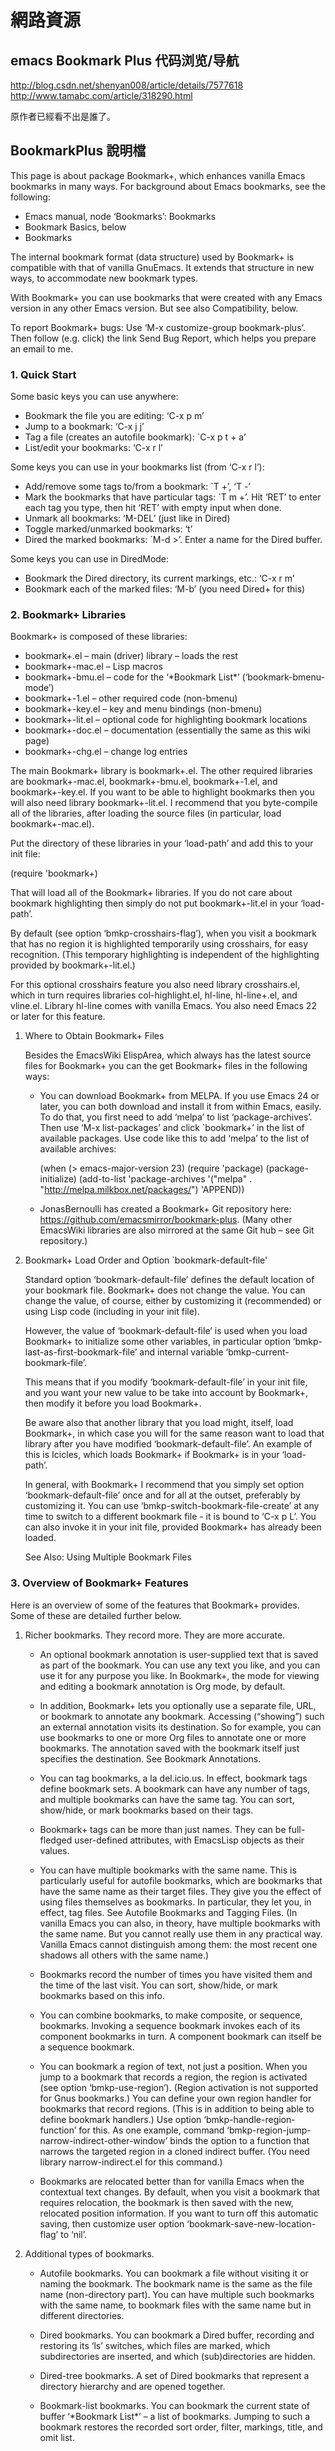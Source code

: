 * 網路資源
** emacs Bookmark Plus 代码浏览/导航
 http://blog.csdn.net/shenyan008/article/details/7577618
 http://www.tamabc.com/article/318290.html

原作者已經看不出是誰了。
** BookmarkPlus 說明檔

 This page is about package Bookmark+, which enhances vanilla Emacs bookmarks in many ways. For background about Emacs bookmarks, see the
 following:

   * Emacs manual, node ‘Bookmarks’: Bookmarks
   * Bookmark Basics, below
   * Bookmarks

 The internal bookmark format (data structure) used by Bookmark+ is compatible with that of vanilla GnuEmacs. It extends that structure in new
 ways, to accommodate new bookmark types.

 With Bookmark+ you can use bookmarks that were created with any Emacs version in any other Emacs version. But see also Compatibility, below.

 To report Bookmark+ bugs: Use ‘M-x customize-group bookmark-plus’. Then follow (e.g. click) the link Send Bug Report, which helps you prepare
 an email to me.

***  1. Quick Start

 Some basic keys you can use anywhere:

   * Bookmark the file you are editing: ‘C-x p m’
   * Jump to a bookmark: ‘C-x j j’
   * Tag a file (creates an autofile bookmark): `C-x p t + a’
   * List/edit your bookmarks: ‘C-x r l’

 Some keys you can use in your bookmarks list (from ‘C-x r l’):

   * Add/remove some tags to/from a bookmark: `T +’, ‘T -’
   * Mark the bookmarks that have particular tags: `T m +’. Hit ‘RET’ to enter each tag you type, then hit ‘RET’ with empty input when done.
   * Unmark all bookmarks: ‘M-DEL’ (just like in Dired)
   * Toggle marked/unmarked bookmarks: ‘t’
   * Dired the marked bookmarks: `M-d >’. Enter a name for the Dired buffer.

 Some keys you can use in DiredMode:

   * Bookmark the Dired directory, its current markings, etc.: ‘C-x r m’
   * Bookmark each of the marked files: ‘M-b’ (you need Dired+ for this)

***  2. Bookmark+ Libraries

 Bookmark+ is composed of these libraries:

   * bookmark+.el – main (driver) library – loads the rest
   * bookmark+-mac.el – Lisp macros
   * bookmark+-bmu.el – code for the ‘*Bookmark List*’ (‘bookmark-bmenu-mode’)
   * bookmark+-1.el – other required code (non-bmenu)
   * bookmark+-key.el – key and menu bindings (non-bmenu)
   * bookmark+-lit.el – optional code for highlighting bookmark locations
   * bookmark+-doc.el – documentation (essentially the same as this wiki page)
   * bookmark+-chg.el – change log entries

 The main Bookmark+ library is bookmark+.el. The other required libraries are bookmark+-mac.el, bookmark+-bmu.el, bookmark+-1.el, and
 bookmark+-key.el. If you want to be able to highlight bookmarks then you will also need library bookmark+-lit.el. I recommend that you
 byte-compile all of the libraries, after loading the source files (in particular, load bookmark+-mac.el).

 Put the directory of these libraries in your ‘load-path’ and add this to your init file:

  (require 'bookmark+)

 That will load all of the Bookmark+ libraries. If you do not care about bookmark highlighting then simply do not put bookmark+-lit.el in your
 ‘load-path’.

 By default (see option ‘bmkp-crosshairs-flag’), when you visit a bookmark that has no region it is highlighted temporarily using crosshairs,
 for easy recognition. (This temporary highlighting is independent of the highlighting provided by bookmark+-lit.el.)

 For this optional crosshairs feature you also need library crosshairs.el, which in turn requires libraries col-highlight.el, hl-line, 
 hl-line+.el, and vline.el. Library hl-line comes with vanilla Emacs. You also need Emacs 22 or later for this feature.

**** Where to Obtain Bookmark+ Files

 Besides the EmacsWiki ElispArea, which always has the latest source files for Bookmark+ you can the get Bookmark+ files in the following
 ways:

   * You can download Bookmark+ from MELPA. If you use Emacs 24 or later, you can both download and install it from within Emacs, easily. To
     do that, you first need to add ‘melpa’ to list ‘package-archives’. Then use ‘M-x list-packages’ and click `bookmark+’ in the list of
     available packages. Use code like this to add ‘melpa’ to the list of available archives:

	(when (> emacs-major-version 23)
         (require 'package)
         (package-initialize)
         (add-to-list 'package-archives 
                      '("melpa" . "http://melpa.milkbox.net/packages/")
                      'APPEND))

   * JonasBernoulli has created a Bookmark+ Git repository here: https://github.com/emacsmirror/bookmark-plus. (Many other EmacsWiki libraries
     are also mirrored at the same Git hub – see Git repository.)

**** Bookmark+ Load Order and Option `bookmark-default-file'

 Standard option ‘bookmark-default-file’ defines the default location of your bookmark file. Bookmark+ does not change the value. You can
 change the value, of course, either by customizing it (recommended) or using Lisp code (including in your init file).

 However, the value of ‘bookmark-default-file’ is used when you load Bookmark+ to initialize some other variables, in particular option 
 ‘bmkp-last-as-first-bookmark-file’ and internal variable ‘bmkp-current-bookmark-file’.

 This means that if you modify ‘bookmark-default-file’ in your init file, and you want your new value to be take into account by Bookmark+,
 then modify it before you load Bookmark+.

 Be aware also that another library that you load might, itself, load Bookmark+, in which case you will for the same reason want to load that
 library after you have modified ‘bookmark-default-file’. An example of this is Icicles, which loads Bookmark+ if Bookmark+ is in your
 ‘load-path’.

 In general, with Bookmark+ I recommend that you simply set option ‘bookmark-default-file’ once and for all at the outset, preferably by
 customizing it. You can use ‘bmkp-switch-bookmark-file-create’ at any time to switch to a different bookmark file - it is bound to ‘C-x p L’.
 You can also invoke it in your init file, provided Bookmark+ has already been loaded.

 See Also: Using Multiple Bookmark Files

***  3. Overview of Bookmark+ Features

 Here is an overview of some of the features that Bookmark+ provides. Some of these are detailed further below.

**** Richer bookmarks. They record more. They are more accurate.

   * An optional bookmark annotation is user-supplied text that is saved as part of the bookmark. You can use any text you like, and you can
     use it for any purpose you like. In Bookmark+, the mode for viewing and editing a bookmark annotation is Org mode, by default.
   * In addition, Bookmark+ lets you optionally use a separate file, URL, or bookmark to annotate any bookmark. Accessing (“showing”) such an
     external annotation visits its destination. So for example, you can use bookmarks to one or more Org files to annotate one or more
     bookmarks. The annotation saved with the bookmark itself just specifies the destination. See Bookmark Annotations.
   * You can tag bookmarks, a la del.icio.us. In effect, bookmark tags define bookmark sets. A bookmark can have any number of tags, and
     multiple bookmarks can have the same tag. You can sort, show/hide, or mark bookmarks based on their tags.
   * Bookmark+ tags can be more than just names. They can be full-fledged user-defined attributes, with EmacsLisp objects as their values.
   * You can have multiple bookmarks with the same name. This is particularly useful for autofile bookmarks, which are bookmarks that have the
     same name as their target files. They give you the effect of using files themselves as bookmarks. In particular, they let you, in effect,
     tag files. See Autofile Bookmarks and Tagging Files. (In vanilla Emacs you can also, in theory, have multiple bookmarks with the same
     name. But you cannot really use them in any practical way. Vanilla Emacs cannot distinguish among them: the most recent one shadows all
     others with the same name.)
   * Bookmarks record the number of times you have visited them and the time of the last visit. You can sort, show/hide, or mark bookmarks
     based on this info.
   * You can combine bookmarks, to make composite, or sequence, bookmarks. Invoking a sequence bookmark invokes each of its component
     bookmarks in turn. A component bookmark can itself be a sequence bookmark.

   * You can bookmark a region of text, not just a position. When you jump to a bookmark that records a region, the region is activated (see 
     option ‘bmkp-use-region’). (Region activation is not supported for Gnus bookmarks.) You can define your own region handler for bookmarks
     that record regions. (This is in addition to being able to define bookmark handlers.) Use option ‘bmkp-handle-region-function’ for this.
     As one example, command ‘bmkp-region-jump-narrow-indirect-other-window’ binds the option to a function that narrows the targeted region
     in a cloned indirect buffer. (You need library narrow-indirect.el for this command.)
   * Bookmarks are relocated better than for vanilla Emacs when the contextual text changes. By default, when you visit a bookmark that
     requires relocation, the bookmark is then saved with the new, relocated position information. If you want to turn off this automatic
     saving, then customize user option ‘bookmark-save-new-location-flag’ to ‘nil’.

**** Additional types of bookmarks.

   * Autofile bookmarks. You can bookmark a file without visiting it or naming the bookmark. The bookmark name is the same as the file name
     (non-directory part). You can have multiple such bookmarks with the same name, to bookmark files with the same name but in different
     directories.

   * Dired bookmarks. You can bookmark a Dired buffer, recording and restoring its ‘ls’ switches, which files are marked, which subdirectories
     are inserted, and which (sub)directories are hidden.

   * Dired-tree bookmarks. A set of Dired bookmarks that represent a directory hierarchy and are opened together.

   * Bookmark-list bookmarks. You can bookmark the current state of buffer ‘*Bookmark List*’ – a list of bookmarks. Jumping to such a bookmark
     restores the recorded sort order, filter, markings, title, and omit list.
   * Bookmark-file bookmarks. You can bookmark a bookmark file. Jumping to such a bookmark loads the bookmarks in the file.

   * Desktop bookmarks. You can bookmark the current Emacs desktop, as defined by library desktop.el – use command ‘bmkp-set-desktop-bookmark’
     (‘C-x p K’). You can “jump” to a desktop bookmark (that is, restore its saved desktop). A desktop includes:
       + Some global variables. To exclude variables normally saved, see option ‘bmkp-desktop-no-save-vars’.
       + The current set of buffers and their associated files. For each: its mode, point, mark, and some local variables.

     If option ‘bmkp-desktop-jump-save-before-flag’ is non-‘nil’, and if the current desktop was made current by jumping to a bookmark, then
     it is saved before jumping to the next desktop. If you want to save the last desktop jumped to when you quit Emacs, then add 
     ‘bmkp-desktop-save-as-last’ to ‘kill-emacs-hook’.

   * Gnus bookmarks. You can bookmark a Gnus article, a URL, a PDF file (DocView), a UNIX manual page (from the output of Emacs command `man’
     or `woman’), an image, or a piece of music.

   * Non-file (buffer) bookmarks. You can bookmark a buffer that is not associated with a file.
   * Function bookmarks. A bookmark can represent a Lisp function, which is invoked when you “jump” to the bookmark.
   * Sequence (composite) bookmarks. A bookmark can represent a sequence of other bookmarks.
   * Lisp variable bookmarks. A bookmark can represent a set of variables and their values.

   * Snippet bookmarks. Select some some text and give it a (bookmark) name. Then copy it to the kill ring anytime, in any Emacs session.

   * Icicles search-hits bookmarks. (You need library Icicles to use this feature.) During Icicles search you can use `C-x C-M->’ to save the
     current set of completion candidates (search hits matching your current input) as an Icicles search-hits bookmark. During a later Icicles
     search you can retrieve those search hits saved in the bookmark, by using `C-x C-M-<’. You can add to (instead of replacing) the current
     set of hits with the hits retrieved from a bookmark using `C-x C-<’. This is the only way you can “jump” to such a bookmark. See also 
     Bookmarking Icicles Search Hits.

 In particular, note that you can use the following kinds of bookmarks to quickly switch among different projects (sets of bookmarks): Dired,
 Dired tree, bookmark-list, bookmark-file, and desktop bookmarks.

**** Additional ways to bookmark.

   * You can bookmark the file or URL named at point (or any other file or URL), without first visiting it.
   * You can bookmark the targets of the hits in a compilation buffer or an ‘occur’ buffer, without first visiting them.
   * You can bookmark all of the marked files in Dired at once.

**** Extensive menus.

   * In the ‘*Bookmark List*’ display, a ‘mouse-3’ popup menu has actions for the individual bookmark that you point to when you click the
     mouse.
   * In the ‘*Bookmark List*’ display, a complete menu bar menu, Bookmark+, is available. The same menu is available on ‘C-mouse-3’. It has
     submenus Jump To, Mark, Omit, Show, Sort, Tags, Highlight (needs library bookmark+-lit.el, and Define Command.
   * The vanilla Bookmarks menu, which is typically a submenu of the menu-bar Edit menu, is modified by adding several items from the 
     `Bookmark+’ menu, including submenus Jump To, Tags, and Highlight.
   * Bookmark+ adds two items to the menu bar Edit menu:
       + Save the active region text as a bookmark.
       + “Jump to” the bookmark to copy the text to the kill ring, so you can then yank it anywhere.

**** Improvements for the bookmark-list display.

 This is buffer ‘*Bookmark List*’, aka the bookmark “menu list” (a misnomer), which you display using ‘C-x p e’ (or ‘C-x r l’). See Bookmark
 List Display.

   * The last display state is saved (by default), and is restored the next time you show the list. (Tip: Use the bookmark list as your Home
     page at Emacs startup.)
   * You can save the current bookmark-list state at any time and return to it later. There are a few ways to do this, including bookmarking
     the list itself. See BookmarkListViews.
   * Marking/unmarking is enhanced. It is similar to Dired’s.
   * You can easily mark or show different classes of bookmarks.
   * Faces distinguish bookmarks by type:
       + Info nodes
       + Gnus articles
       + W3M URLs
       + Man pages (from `man’ or `woman’)
       + local files with regions
       + local files without regions
       + local directories
       + remote files or directories
       + remote files or directories that must be accessed by ‘su’ or ‘sudo’ (‘root’)
       + bookmark-list bookmarks
       + desktop bookmarks
       + function bookmarks
       + sequence bookmarks
       + variable-list bookmarks
       + non-file buffers
       + buffers that don’t currently exist
       + possibly invalid bookmarks
   * You can sort bookmarks in many ways. You can easily define your own sort orders, even complex ones.
   * You can regexp-search (‘M-a’) or query-replace (‘M-q’) the targets (destination files or buffers) of the marked bookmarks, in the current
     bookmark-list sort order. For Emacs 23 and later, you can even search incrementally (‘M-s a C-s’, or ‘M-s a C-M-s’ for regexp).
   * You can use `M-d >’ to open Dired for just the local file bookmarks that are marked (`>’).
   * If you use Emacs on Microsoft Windows, you can open bookmarks according to Windows file associations. (You will also need library 
     w32-browser.el.)
   * You can use (lax) completion when you set a bookmark using ‘C-x r m’ (‘bmkp-bookmark-set-confirm-overwrite’), choosing from existing
     bookmarks for the same buffer. This makes it easy to update a nearby bookmark (e.g. relocate it). With a numeric prefix argument (or if
     there are no bookmarks for the buffer), you can choose from all bookmarks.
   * You can edit a bookmark: its name and file name/location, its tags, or its complete defining internal Lisp record.
   * The mode line shows the number of bookmarks that are marked (`>’), flagged for deletion (‘D’), tagged (‘t’), temporary (‘X’), annotated
     (‘a’), and modified (unsaved) (‘*’). It also shows the current sort order. For each of the number indicators (e.g., the number marked):
     If the current line has the indicator (e.g. `>’) and there are other lines with the same indicator that are listed after the current
     line, then the indicator shows ‘N/M’, where N is the number indicated through the current line and M is the total number indicated.
     Otherwise, it shows just ‘N’. This feature is available starting with Emacs 24.3. (For prior versions I removed it because Emacs bug #
     12867 can cause Emacs to crash.)

**** Multiple bookmark files.

 Although vanilla Emacs lets you load different bookmark files, it does not support this feature well, and the behavior can even
 becontradictory. With Bookmark+ you can easily (a) switch among alternative bookmark files or (b) load multiple files into the same session,
 accumulating their bookmark definitions. The last file you used is the default when you choose a file to switch to, so it is easy to go back
 and forth between two bookmark files. See Using Multiple Bookmark Files.

**** Type-specific jump commands.

 When you want to jump to a bookmark of a specific type (e.g. Dired), you can use a command that offers only such bookmarks as completion
 candidates.

**** Dedicated keymaps as prefix keys.

   * Prefix ‘C-x p’ is used for bookmark keys, in general. The vanilla keys on prefix ‘C-x r’ are still available also, but that prefix is
     shared with register commands, making it less convenient for bookmarks. Using ‘C-x p’ lets you focus on bookmarks.
   * Prefix ‘C-x p c’ is for setting various kinds of bookmarks.
   * Prefixes ‘C-x j’ and ‘C-x 4 j’ (for other-window) are used for bookmark jump commands. Again, a dedicated prefix key helps you focus on
     one kind of action (jumping).

 All of these prefix keys correspond to prefix-map variables, so you need not use these particular prefixes. You can bind these maps to any
 prefix keys you want. These are the maps, together with their predefined bindings. (Note that the keymap for setting bookmarks is bound to a
 prefix in ‘bookmark-map’.)

   * ‘bookmark-map’ – ‘C-x p’
   * ‘bmkp-set-map’ – ‘C-x p c’
   * ‘bmkp-jump-map’ – ‘C-x j’
   * ‘bmkp-jump-other-window-map’ – ‘C-x 4 j’

 In addition, mode-specific bookmarking commands are bound in some other modes: Occur, Compilation (including Grep), Buffer-menu, Gnus, Info,
 Man, Woman, W3M, and Dired (if you use library Dired+). These keys let you set or jump to bookmarks specific to the modes.

**** Helpful help.

   * Information about individual bookmarks.
       + Anywhere in Emacs, `C-x p ?’ (command ‘bmkp-describe-bookmark’ describes any bookmark. With a prefix argument, it shows you the full
         information that defines it (internal form).
       + In the bookmark list, ‘C-h RET’ (or ‘C-h C-RET’) describes the bookmark under the cursor. The description is as complete as possible
         – for example, for an image-file bookmark the complete EXIF image metadata is shown. (This is only for Emacs 22 and later, and only
         if you have command-line tool ‘exiftool’ installed. See standard Emacs library image-dired.el for more information about ‘exiftool’.)
         And again, a prefix arg (‘C-u C-h RET’) means show the full (internal) bookmark information. `C-h >’ shows the same information that
         ‘C-h RET’ shows, but for all of the marked bookmarks, in the current sort order. That is, it describes each of the marked bookmarks. 
         ‘C-down’ and ‘C-up’ move the cursor down and up a line, respectively, but they also show the description of the bookmark
         corresponding to the new cursor location. This is a quick way to cycle among bookmark descriptions, in the current sort order.
   * General Bookmark+ documentation.
       + Anywhere in Emacs, ‘M-x bmkp-bmenu-mode-status-help’ shows detailed information about the current state of the bookmark list. Click
         button ‘Doc in Commentary’ or button ‘Doc on the Web’ to access the complete documentation. (Use button ‘Customize’ to customize all 
         Bookmark+ faces and options.)
       + In the bookmark list, `?’ and ‘C-h m’ are the same as ‘M-x bmkp-bmenu-mode-status-help’. (‘C-h m’ in the bookmark list does not show
         you info about minor modes. If you want that, use ‘M-x describe-mode’.)
       + In the ‘bookmark-plus’ group customization buffer (‘M-x customize-group bookmark-plus’), click button ‘Commentary’.
   * It is easy to recognize orphaned and invalid bookmarks.
       + Invalid bookmarks are shown in a special face in the bookmark-list display.
       + You can easily mark all of the orphaned bookmarks, that is, those whose recorded files have been renamed or deleted. You can then
         relocate or delete those bookmarks.
   * It is easy to recognize modified (i.e., unsaved) bookmarks. They are marked with ‘*’. Likewise, bookmarks that have tags (marked with ‘t’
     ); bookmarks that have annotations (‘a’); and bookmarks that are temporary (‘X’), meaning that they will not be saved.

**** Jump-destination highlighting.

 When you jump to a bookmark, the destination (position) is highlighted temporarily using crosshairs, to make it stand out. Option 
 ‘bmkp-crosshairs-flag’ controls this, and this feature is available only if you also use library crosshairs.el.

**** Visual bookmarks (highlighting).

 You can highlight the locations of bookmarks, either automatically or on demand. You control what kind of highlighting, if any, is used for
 which bookmarks. This feature requires that you have library bookmark+-lit.el in your ‘load-path’ (it will then be loaded by bookmark+.el).

**** Better, user-configurable bookmark-name defaults.

 See the doc strings of command ‘bookmark-set’ (Bookmark+ version) and options ‘bmkp-new-bookmark-default-names’ and
 ‘bmkp-default-bookmark-name’.

**** Synergy with Icicles.

 Icicles works with Bookmark+ to provide enhanced bookmark jumping (visiting), setting, and help. It gives you a bookmark browser, and lets
 you bookmark and tag files on the fly. See Use Bookmark+ with Icicles.

** details
***  4. Bookmark Basics

 Bookmark+ builds on vanilla Emacs bookmarks. If you are familiar with the latter, then you can skip this section, which mostly reviews the
 former. However, this section also introduces some Bookmark+ concepts and features that are detailed in other sections.

 In Emacs bookmarking these three things are different but related:

     1. the bookmark list

     2. the bookmark file

     3. the bookmark-list display (buffer ‘*Bookmark List*’, aka the bookmark “menu list”, a misnomer)

 It is important to keep these three straight and understand their differences in practice, in particular, when they do and do not represent
 the same set of bookmarks.

 #1 is in memory. It is the current set of bookmarks. When you add, rename, delete, etc. a bookmark, this list is updated.

 #2 is on disk. It is a persistent record of a set of bookmarks.

 The bookmark list (#1) is the current value of internal variable ‘bookmark-alist’. The bookmark file (#2) can be anywhere. Its default
 filename is the value of user option ‘bookmark-default-file’.

 The bookmark list is typically initialized from the bookmark file — referred to as loading your bookmarks, but you can also create bookmarks
 (adding them to the list) without ever saving them to disk.

 The bookmark list can be saved to the bookmark file — referred to as saving your bookmarks — either automatically or on demand. But it is not
 necessarily saved. Even if it has been saved in the past, that does not mean that at any given time the bookmark list corresponds exactly to
 the bookmark file.

 The list and the file can often become out of sync. In an Emacs session, the bookmark list rules. After an Emacs session, the bookmark file
 rules (it is all there is). You can use ‘C-x p L’ (‘bmkp-switch-bookmark-file-create’) to sync (revert) the list to reflect the file — just
 accept the default value, “switching” to the same file.

 The bookmark-list display (#3) is a snapshot view of the bookmarks in the bookmark list. As such, what you see there reflects the state of
 the bookmark list at some point in time. So here again, the two, list and display, can be out of sync. Hitting ‘g’ in the bookmark-list
 display refreshes it to accurately reflect the current bookmark list (#1). Some other operations in the display also keep it synced with the
 list.

 Using a prefix argument (‘C-u g’) syncs the display (#3) and the list (#1) to the file (#2). This can be useful when some other process
 (e.g., another Emacs session) updates the bookmark file or when you want to abandon changes to the current bookmark list and any of the
 current bookmarks. Outside the bookmark-list display, you can use command ‘bmkp-revert-bookmark-file’ to do this.

 You can load different bookmark files, either adding their bookmarks to those already in the current bookmark list or replacing them.

 The most important takeaway from this section is that #1 (list), #2 (file), and #3 (display) can be out of sync, and they often are. And that
 can be useful.

 Until now, everything said in this section is true of vanilla Emacs as well as Bookmark+. Bookmark+ adds some flexibility regarding the use
 of multiple bookmark files, and it can save the last state of the bookmark-list display for later reuse.

 The saved state of the display is restored when you show the display after quitting it (‘q’) in the same session or quitting Emacs, but only
 if the bookmark file whose location it recorded is the same as the current bookmark file.

 It would not make sense to display a completely different set of bookmarks from those that are currently loaded. The display must always
 reflect the current bookmark list (even if it sometimes reflects it imperfectly, because it is a snapshot). So if the bookmark file that is
 loaded is different from the one that was recorded for the display state, the recorded state is ignored.

 Automatic Saving

 Before getting into the topic of automatic saving, let me say this clearly once: Back up your bookmark file(s)!

 I recommend that you set option ‘bookmark-version-control’ to ‘t’, so that you get numbered backups. See also nodes ‘Backup Names’ and
 ‘Backup Deletion’ in the Emacs manual. (Bookmark+ creates backups when your bookmark file is saved. Until bug #12507 is fixed, vanilla Emacs
 does not.)

 User option ‘bookmark-save-flag’ controls whether and how often to automatically save the bookmark list to the bookmark file. You can toggle
 this option using `M-~’ in the bookmark-list display.

 In the bookmark-list display, you can tell whether individual bookmarks have been modified since the last save: they are marked with ‘*’. I
 believe that this indication is robust and accurate (if not, please report a bug), but a word of caution: do not depend on it. The only way
 to be sure that your bookmarks have been saved is to save them. ;-)

 Is there a way to unmodify a single bookmark that you have changed? No, not unless it is the only one you modified. If you revert to the
 bookmarks as last saved, then all changes to all bookmarks (including addition and removal of bookmarks) are lost. If you want to work
 carefully when making multiple changes, then save any modifications you are sure of before you move on to others. If only one bookmark is
 modified then reverting to the bookmark file effectively unmodifies that bookmark.

 When you consult the doc for option ‘bookmark-save-flag’ you see that besides values of ‘nil’ and ‘t’, meaning off and on, it can have a
 value that is the number of bookmark modifications to allow before automatically saving. If the value is 10, for instance, then the 11th
 modification triggers automatic saving.

 But a modification means any change to any bookmark. Typically, you are more interested in considering all of the changes caused by a given
 command as one modification. Why? Suppose you use a command such as `T > +’ (‘bmkp-bmenu-add-tags-to-marked’), which adds a set of tags to
 each of the marked bookmarks. Even if there have been no other modifications since you last saved bookmarks, if there are more marked
 bookmarks than your setting of ‘bookmark-save-flag’ then automatic saving will kick in in the middle of the command. Some of the bookmarks
 with the added tags will be automatically saved. And that does not give you an opportunity to cancel the changes (e.g., by quitting without
 saving).

 This is the reason for option ‘bmkp-count-multi-mods-as-one-flag’, whose default value is ‘t’, which means count all of a sequence of
 modifications together as one modification, as far as ‘bookmark-save-flag’ is concerned.

***  5. Different Types of Jump Commands

 When you jump to a bookmark, you can use completion to specify the bookmark name. ‘bookmark-jump’ and ‘bookmark-jump-other-window’, bound to 
 ‘C-x j j’ and ‘C-x 4 j j’, are general commands. Their completion candidates include all of your bookmarks. With Bookmark+ you can easily
 have a large number of bookmarks.

 To provide more specificity, Bookmark+ provides many different bookmark jump commands. If you want to jump to a bookmark of a specific type,
 such as Info, you can use a Bookmark+ command that is specific to bookmarks of that type: only those bookmarks are completion candidates.

 There are thus type-specific commands: `bmkp-dired-jump’, `bmkp-info-jump’, and so on, bound to `C-x j d’, `C-x j i’, and so on. There are
 also commands to jump to bookmarks for the current buffer or for particular buffers or files (see Bookmarks for Specific Files or Buffers).

 All bookmark jump commands are bound to keys that have the prefix ‘C-x j’. There is an other-window version of most jump commands, and it is
 bound to the same key as the same-window command, except the prefix is `C-x 4 j’, not ‘C-x j’. For instance, ‘bmkp-dired-jump-other-window’
 is bound to ‘C-x j 4 d’.

 (In the bookmark-list display, you can use just ‘j’ instead of ‘C-x 4 j’, and just ‘J’ (uppercase) instead of ‘C-x j’.)

 More precisely, the bookmark jump commands are on the prefix maps ‘bmkp-jump-map’ and ‘bmkp-jump-other-window-map’, which have the default
 bindings ‘C-x j’ and ‘C-x 4 j’. You can bind these maps to any keys you like.

 If you do not remember the different type-specfic bindings, you can use commands ‘bmkp-jump-to-type’ and ‘bmkp-jump-to-type-other-window’ (
 `C-x j :’ and `C-x 4 j :’). They work for any type, prompting you first for the type, then for a bookmark of that type (only).

 There are several commands for jumping to a bookmark with tags. The completion candidates can be those bookmarks that have all tags in a
 given set, some tags in a given set, all tags matching a regexp, or some tags matching a regexp. You are prompted for the set of tags or the
 regexp to match.

 These commands all have the prefix key `C-x j t’. The suffix key is ‘*’ for “all” and `+’ for “some”. The regexp-matching commands precede
 the suffix key with `%’. For example, `C-x j t % +’ jumps to a bookmark you choose that has one or more tags that match the regexp you input.

 There are some type-specific jump commands for bookmarks with tags. The key sequences for these include a key that indicates the bookmark
 type, after the ‘t’ indicating tags. For example, commands for jumping to a file or directory bookmark having certain tags use the prefix 
 ‘C-x j t f’ (‘f’ for file). Similar commands for autofile bookmarks have prefix ‘C-x j t a’ (‘a’ for autofile).

 For example, `C-x j t f % *’ jumps to a file or directory bookmark you choose, where all of its tags match a regexp, and `C-x j t a +’ finds
 a file tagged with at least one of the tags you input.

 In addition to the ordinary autofile “jump” commands, there are ‘find-file’ versions: they read a file name using ‘read-file-name’, instead
 of completing a bookmark name – see Autofile Bookmarks. These commands are available starting with Emacs 22.

 Bookmark names are global. File names are not; that is, the non-directory portion is not. Suppose you have two similar directories with some
 like-named files, perhaps tagged in similar ways. Imagine image files of your vacations organized in different directories by year. It is
 sometimes useful to narrow your focus to the file bookmarks in one directory.

 Commands such as ‘bmkp-file-this-dir-jump’ (`C-x j . f’) offer as completion candidates only bookmarks for files and subdirs in the current
 directory (‘default-directory’). For tags, there are equivalent commands. For example, `C-x j t . % *’ is the same as `C-x j t f % *’, but
 the destinations are limited to files in the current directory. All of the “this-dir” file jump commands are bound to the same keys as the
 general file jump commands, but with `.’ instead of ‘f’.

 Remember that Bookmark+ collects lots of commands on only a few predefined prefix keys, primarily as a mnemonic device. Nothing requires you
 to use the long key sequence `C-x j t f % *’ to visit a file that has a given set of tags. It is expected that you will bind short key
 sequences to commands that you use often.

 The ‘C-x j’ and ‘C-x 4 j’ bindings are global. In addition, in some modes ‘j’ is bound to the corresponding type-specific jump command. For
 example, in Info mode, ‘j’ is bound to ‘bmkp-info-jump’. (Dired is an exception here: ‘J’ is used instead of ‘j’, since ‘j’ is already taken
 for ‘dired-goto-file’.) These commands are also added to the mode’s menu-bar menu.

 In Dired mode, ‘C-j’ is bound to a special Dired-specific jump command, ‘bmkp-dired-this-dir-jump’, whose destinations all use the current
 directory (‘default-directory’). The aim of ‘C-j’ is not to change directories but to change to a different set of Dired markings, switches,
 inserted subdirectories, or hidden subdirectories for the same Dired directory.

 In addition to the predefined bookmark types, which you can use as described above, you can define a “type”-specific jump command for any set
 of bookmarks. That is, you can use any specific set of bookmarks as the completion candidates for a new jump command. Such a set is really
 only a pseudo-type: the actual bookmarks can each be of any type.

 You could use this feature, for example, to define a jump command for the bookmarks that belong to a given project.

 One way to define such a command is to first mark the bookmarks that you want to be the completion candidates, then use ‘C-c C-j’ (command 
 ‘bmkp-bmenu-define-jump-marked-command’) in the bookmark list.

 The ‘*Bookmark List*’ display defines a set of bookmarks, even without markings. So does each bookmark of type bookmark list, that is, a
 bookmark corresponding to a particular ‘*Bookmark List*’ display state – see State-Restoring Commands and Bookmarks.

 You can capture the set of bookmarks corresponding to a ‘*Bookmark List*’ display for use in navigation, that is, as the current navigation
 list. Navigation here includes jumping and cycling – see Cycling, Navigation List.

 To capture in the navigation list the bookmarks corresponding to either the current ‘*Bookmark List*’ display or a bookmark-list bookmark,
 use ‘C-x p B’, which is bound to command ‘bmkp-choose-navlist-from-bookmark-list’. To then jump to a bookmark from such a navigation list,
 use ‘C-x j N’ or ‘C-x 4 j N’ (‘bmkp-jump-in-navlist’ or ‘bmkp-jump-in-navlist-other-window’).

***  6. Bookmark Annotations

 With Bookmark+ you can bookmark many kinds of Emacs object. Bookmarks record locations – that is their primary purpose. They can also record 
 annotations: general free-text descriptions of your choosing. An annotation is thus metadata that is associated with a bookmark. You can use
 it for any purpose you like.

 Command ‘bookmark-show-annotation’ shows an annotation in read-only mode. You can use ‘C-x C-q’ in the annotation buffer to switch to edit
 mode (and back again).

 You can use command ‘bookmark-edit-annotation’ or ‘bmkp-annotate’ anywhere to edit the annotation for a bookmark. For 
 ‘bookmark-edit-annotation’, you can choose among the bookmarks that already have annotations. With a prefix arg, you can choose any bookmark
 (and so create an annotation). Using ‘bmkp-annotate’ is the same as using ‘bookmark-edit-annotation’ with a prefix arg.

 In the annotation edit buffer, make your changes and then use ‘C-c C-c’ to save the result. Use ‘C-x C-k’ if you do not want to save the
 changes. You can also use ‘C-x C-q’ and then ‘y’ to confirm reverting the changes.

 Non-‘nil’ user option ‘bookmark-automatically-show-annotations’ means that a bookmark’s annotation is popped up whenever you jump to the
 bookmark. If the non-‘nil’ value is ‘edit’ then the annotation buffer is in edit mode; if it is any other non-‘nil’ value then the buffer is
 in show (read-only) mode.

 In the ‘*Bookmark List*’ display, you can use ‘a’ to show or (with a prefix arg) edit the existing annotation for the bookmark on the current
 line. (Bookmarks with annotations are marked by an ‘a’ to the left of the bookmark name.)

 A bookmark annotation is stored as part of the bookmark itself. For this reason, you typically want to keep the text fairly short. In 
 Bookmark+, the mode for viewing and editing a bookmark annotation is Org mode, by default. (To change the mode used, customize option 
 ‘bmkp-annotation-modes-inherit-from’.)

 You can obtain the effect of using longer annotations, and some other advantages as well, by using “external annotations”. These are
 annotations that are short and serve only as pointers to external files, URLs, or other bookmarks.

 Whenever you show the annotation of a bookmark (via ‘a’ in the ‘*Bookmark List*’ display, ‘bookmark-show-annotation’, or
 ‘bookmark-automatically-show-annotations’) and the annotation is such a pointer, the effect is to visit the destination.

 So for example, you can use bookmarks to one or more Org files to annotate (provide metadata for) one or more bookmarks.

 You create an external annotation for a bookmark by using one of these forms as the annotation text.

      bmkp-annot-url: "FILE"
      bmkp-annot-url: "URL"
      bmkp-annot-url: "BOOKMARK"

   * FILE is an absolute file name. It is handled by ‘find-file-other-window’.
   * URL is a URL. It is handled by ‘browse-url’.
   * BOOKMARK is the name of a bookmark in the current bookmark alist.

 The double-quote characters are necessary here, so that you can include characters such as ‘SPC’ in the name. The text must be on the first
 line of the annotation (not counting the commented instruction lines). It can be preceded only by whitespace.

 You can include other text in the annotation, after the destination specification, and you can see or edit it when you edit the annotation
 (e.g., using ‘C-u a’ in buffer `*Bookmark List*’), but it is ignored when the annotation is “shown” (e.g., using ‘a’).

 In the ‘*Bookmark List*’ display, ‘M-down’ and ‘M-up’ move the cursor down and up a line, respectively, but they also show the annotation, if
 any, of the bookmark at the new cursor location.

***  7. Bookmark Tags

 In addition to annotating bookmarks with arbitrary metadata, Bookmark+ bookmarks can also be tagged, as a way to organize them, which also
 means as a way to organize the objects that are bookmarked.

 By tagging and tag in this context is meant associating keywords or other text with an object, typically in order to classify or characterize
 it. Tags are metadata about an object. This notion of tagging is sometimes called “delicious” tagging after the Web site www.delicious.com
 that popularized it (http://en.wikipedia.org/wiki/Delicious_(website)).

 Be aware that there is another notion of “tag” associated with Emacs: that involving Emacs TagsFiles, which record the locations of function,
 variable, etc. definitions in source files. There is no relation between the two notions of “tag”.

 A bookmark tag is a string (or a cons whose car is a string – see Bookmark Tags Can Have Values. You can add as many tags as you like to any
 bookmark, and multiple bookmarks can have the same tag(s). In fact, that’s the whole idea behind using them for organizing.

 This feature is unrelated to the fact that bookmarks record locations and are useful for navigating. You can, if you want, use bookmarks to
 tag files in various ways purely for purposes of organizing them (e.g. into projects), whether or not you ever use the bookmarks as a way to
 visit them.

 For example, if you use Dired+ (library dired+.el), then you can use ‘M-b’ (‘diredp-do-bookmark’) in Dired to create an autofile bookmark for
 each of the marked files in the Dired buffer. Even if you never use those bookmarks for navigating to the files, you can use them with tags
 to organize the files and thus operate on subsets of them.

 And if you use libraries Dired+ and Highlight (highlight.el) then autofiles are highlighted specially in Dired, and the highlighting
 indicates whether the file is tagged.

     DrewsEma

 By default, you create bookmarks without tags and add tags to them later. If you prefer, you can customize option ‘bmkp-prompt-for-tags-flag’
 to non-‘nil’ so that you are prompted to add tags immediately whenever you set (create or update) a bookmark.

 There are also some commands, such as ‘bmkp-tag-a-file’ (`C-x p t + a’) and ‘bmkp-untag-a-file’ (‘C-x p t - a’), that always prompt for tags
 to add or remove. (In general, the key ‘a’ is used in key sequences for autofile bookmarks.)

 When you are prompted to enter a tag, you type some text then hit ‘RET’. If you want to include a newline character in the tag itself, use
 ‘C-q C-j’ (‘C-j’ is the newline character). You can use ‘C-q’ this way to enter any character. If you do use complex strings as tags then you
 might prefer to simply edit a bookmark’s tags in a separate buffer. You can do that using ‘C-x p t e’ (or ‘T e’ in the bookmark-list
 display).

 Whenever you are prompted for a tag you can use completion. The completion candidates available are the tag names defined by option 
 ‘bmkp-tags-for-completion’. The default value of this option is ‘current’, meaning use only the tags from the bookmarks in the current
 bookmark list as candidates. You can customize the option to include specific tags or the tags from bookmarks in specific bookmark files.

 You can use command ‘bmkp-list-all-tags’ to list all of the tags defined by option ‘bmkp-tags-for-completion’ or, with a numeric prefix
 argument, only the tags corresponding to the current bookmark file. You can list the tag names only or (using a non-negative prefix arg) show
 the full tag definitions, which include any associated tag values (see Bookmark Tags Can Have Values) for information about tag values).

 To make tags more useful, Bookmark+ provides lots of commands: for adding, removing, copying, pasting, and renaming tags; commands for
 jumping to bookmarks with particular sets of tags; and commands for marking or unmarking (in buffer ‘*Bookmark List*’) bookmarks that are
 tagged in various ways.

 Most commands pertaining to tags are by default on prefix key ‘C-x p t’ — use ‘C-x p t C-h’ to see them. In buffer ‘*Bookmark List*’,
 commands pertaining to tags are on prefix key ‘T’ — use ‘T C-h’ to see them. And remember that you can use `C-h >’ to describe all of the 
 marked bookmarks, in the current sort order. The bookmark descriptions include the tags.

 When combined with other Bookmark+ commands (e.g. search, query-replace) that apply to the marked bookmarks in the ‘*Bookmark List*’ window,
 you can really do quite a lot using bookmark tags. Use your imagination!

 See Also:

   * Bookmark Records: What A Bookmark Looks Like
   * Bookmarking the Marked Files in Dired
   * Open Bookmarks Using Windows File Associations
   * Tag Commands and Keys

***  8. Bookmark Tags Can Have Values

 Bookmark tags are simply names (strings) when you create them. Nearly all of the predefined operations that use tags use these names:
 sorting, marking, jumping, and so on. But you can in fact add an associated value to any tag. This means that a tag can act just like an
 object attribute or property: it can be a name/value pair.

 To add a value to a tag that has none, or to change the current value of a tag, you use command ‘bmkp-set-tag-value’, which is bound to ‘T v’
 in the bookmark list and bound to ‘C-x p t v’ globally. You are prompted for the bookmark, the tag, and the new value.

 A tag value can be a number, symbol, string, list, vector, and so on. It can be as complex as you like. It can be any EmacsLisp object that
 has read syntax, that is, that is readable by the Lisp reader. (Everything that is saved as part of a bookmark must be readable; otherwise,
 your bookmark file could not be read (loaded).)

 Because tag values can be pretty much anything, you are pretty much on your own when it comes to making use of them. Bookmark+ does not
 provide predefined functions for using tag values. In general, tag values are something you will use with home-grown Lisp code for your own
 purposes.

 However, you can easily make some interactive use of tag values with little effort. You can, for example, define a predicate that tests
 whether a bookmark has a tag value that satisfies some property (e.g. is a number greater than 3.14159265358979), and then you can use
 command ‘bmkp-bmenu-mark-bookmarks-satisfying’ to mark those bookmarks.

 Tags that have the prefix "bmkp-" are reserved – do not name your own tags using this prefix. Currently, "bmkp-jump" is the only predefined
 bookmark tag. You can give this tag a value that is a function – it is called whenever the tagged bookmark is visited. Any Lisp-readable
 function value is allowed: a symbol or a lambda expression.

 For example, to display Hello! when a bookmark is visited you can use this:

     T v bmkp-jump RET (lambda () (message "Hello!"))

 The function that is the value of a "bmkp-jump" tag is called just after the the standard hook ‘bookmark-after-jump-hook’ is invoked. You can
 use this tag to invoke functions that are specific to individual bookmarks; bookmarks can thus have their own, extra jump functions.

***  9. Function, Sequence, and Variable-List Bookmarks

 Bookmarks are typically thought of only as recorded locations. Invoking a bookmark, called “jumping” to it, traditionally means just visiting
 its location. Bookmark+ looks at bookmarks in a more general way than that. A bookmark is a shortcut of some kind – nothing more. It is
 typically persistent, but it need not be (see Temporary Bookmarks).

 A given type of bookmark is defined by its handler function, which can do anything you like. We’ve already seen the examples of region
 bookmarks, which restore the active region, and Dired bookmarks, which restore Dired markings, switches, inserted subdirectories, and hidden
 (sub)directories.

 A function bookmark simply invokes some function — any function. You can, for instance, define a window or frame configuration and record the
 configuration as a bookmark. Then jump to the bookmark to switch contexts. (You can also bookmark a desktop and jump to that.)

 Function bookmarks might not seem too interesting, since there are other ways to invoke functions in Emacs. But the other features of 
 Bookmark+ combine with this feature. You can, for instance, tag function bookmarks.

 And you can combine them, invoking the functions sequentially. This is a particular case of using a sequence bookmark, which simply records a
 sequence of bookmarks. The bookmarks in a sequence can be of any kind, including other sequence bookmarks.

 Command ‘bmkp-make-function-bookmark’ (‘C-x p c F’) creates a function bookmark — you give it a function symbol or a lambda expression.

 A function bookmark can invoke a keyboard macro instead of a function. With a prefix argument, ‘bmkp-make-function-bookmark’ creates a
 function bookmark from the last keyboard macro. Jumping to the bookmark executes the keyboard macro. A bookmark is thus one way to make a
 keyboard macro persistent.

 If you provide a prefix argument to the bookmark jump command or key that invokes a function bookmark, it is passed along to the function. If
 the bookmark invokes a keyboard macro then the prefix argument determines how many times the macro is invoked.

 The most general way to create or update a sequence bookmark is using command ‘bmkp-set-sequence-bookmark’ (‘C-x p c s’). You are prompted
 for the sequence bookmark name and the names of the bookmarks that form its sequence and are thus invoked by it sequentially.

 If the sequence bookmark already exists then a prefix argument determines whether the bookmarks you name are added to the existing sequence
 or replace it, and if added, whether before or after the bookmarks already in the sequence.

 Command ‘bmkp-wrap-bookmark-with-last-kbd-macro’ (‘C-x p c C-k’) returns a sequence bookmark that invokes a bookmark you name and then
 invokes the last keyboard macro. You are prompted for the names of both bookmarks. If the sequence bookmark does not yet exist then it is
 created. (The bookmark to be added to the sequence need not exist yet, and it is not created by adding its name to the sequence.)

 If you enter the same name for the sequence bookmark and the bookmark to wrap with the keyboard macro, then the macro is simply added to that
 (sequence) bookmark.

 For example, if you enter ‘my-seq’ for both of the ‘bmkp-wrap-bookmark-with-last-kbd-macro’ prompts, then the last keyboard macro is added to
 sequence bookmark ‘my-seq’. Bookmark ‘my-seq’ need not exist yet, in which case it is created, with the keyboard macro as its only member
 bookmark.

 If the bookmark to add to the sequence is itself a different (existing) sequence bookmark, then its member bookmarks are added to the
 sequence being updated (or created), either before or after its existing members, according to the prefix arg (which is passed to
 ‘bmkp-set-sequence-bookmark’).

 Command ‘bmkp-bmenu-make-sequence-from-marked’ creates a sequence from the marked bookmarks in the bookmark-list display, in their current
 order.

 If you use library Dired+ then you can use command ‘diredp-do-bookmark-dirs-recursive’ to create a Dired bookmark for the current Dired
 buffer and each of its marked subdirectories. Each of those subdirectories is handled similarly, and so on, recursively. This command also
 creates a sequence bookmark that includes all of these Dired bookmarks, so that it represents a tree (hierarchy) of Dired buffers that are
 opened together. This provides an alternative to inserting all of the relevant subdirectories into the same Dired buffer. With a prefix
 argument, all of the descendent Dired buffers are included, whether or not they are marked.

 A variable-list bookmark saves and restores the values of a set of variables. Command ‘bmkp-set-variable-list-bookmark’ prompts you for the
 variables to include in the list and then sets the bookmark. Command ‘bmkp-jump-variable-list’ (‘C-x j v’) restores the recorded variable
 values for the bookmark’s buffer. You can also create variable-list bookmarks non-interactively, using function
 ‘bmkp-create-variable-list-bookmark’.

 If you use library zones.el (see Zones and MultipleNarrowings), then you can move among multiple restrictions (narrowings) in a buffer. The
 restrictions are stored in buffer-local variable ‘zz-izones’. Command ‘bmkp-set-izones-bookmark’ bookmarks this value for the current buffer.
 Jumping to such a bookmark restores the saved ring/stack of restrictions.

*** 10. Editing Bookmarks

 In vanilla Emacs, you can edit the annotation associated with a bookmark. And you can rename a bookmark. But that is all. There is no easy
 way to really edit a bookmark.

 With Bookmark+:

   * You can use ‘r’ in the bookmark-list display (or ‘C-x p r’ elsewhere) to edit the name and the target file name (bookmarked location) of
     a bookmark. You are prompted for the new names.
   * You can use ‘e’ in the bookmark-list display (or ‘C-x p E’ elsewhere) to edit a complete bookmark – all of its information. You edit the
     internal EmacsLisp sexp that represents the bookmark record. This is the same internal definition that you see when you use ‘C-u C-h RET’
     in the bookmark list.
   * You can use ‘E’ in the bookmark-list display to edit the bookmark records of all of the marked bookmarks. Again, this means editing their
     internal Lisp sexps. In particular, this gives you an easy way to edit tags across multiple bookmarks. All of the editing power of Emacs
     is available.
   * You can use ‘T e’ in the bookmark list (or ‘C-x p t e’ elsewhere), to edit a bookmark’s tags.

 For all but the first of these, you are placed in a separate editing buffer. Use ‘C-c C-c’ when you are done editing, to save your changes.
 (To cancel, just kill the buffer: ‘C-x k’.)

 There are many more keys and commands for editing bookmark tags. You can copy tags (‘C-x p t c’) from one bookmark and paste them to others,
 either replacing the original tags (‘C-x p t C-y’) or adding to them (‘C-x p t q’). You can be prompted for some tags to add (`T +’) or 
 remove (‘T -’) from a bookmark. You can delete a tag from all bookmarks (‘T d’). You can rename a tag everywhere (‘T r’). And you can set a
 tag’s value.

 As usual, all such commands are also available on the Bookmark+ menus. The menus provide quick reminders of the available keys, as does the
 help from `?’ in the bookmark-list display.

 Bookmark Records: What A Bookmark Looks Like

 It’s worth dispelling some of the mystery about what a bookmark is by mentioning what it looks like. This can help when you edit a bookmark
 record. The first thing to mention is that the basic structure of a bookmark record is described in the doc string of variable
 ‘bookmark-alist’ – but I’ll repeat some of that info here.

 A bookmark record is nothing more than a list whose first element is a string, the bookmark name. The other list elements are properties:
 key+value pairs that define the bookmark data. Each such pair is a cons: a nonempty list or a dotted list.

 The car of the property is its name (a Lisp symbol). The cdr is its value. What the value can be depends on the property – in general it can
 be any Lisp value (number, string, list, symbol, etc.). A property with a null cdr means the same thing as having no such property present.
 For example, having the empty property `(tags)’ is the same as having no ‘tags’ property at all.

 There is nothing more to it: properties can be anything you like, provided you provide some code to recognize them and do something with
 them.

 Of course, the types of properties you use most (maybe always) are predefined, and the vanilla bookmark.el code and the Bookmark+ code
 recognize and use them. The most important and most typical property is this: `(filename . "/some/file/name.txt")’, that is, a cons whose car
 is the symbol ‘filename’ and whose cdr is the name (a string) of the bookmarked file.

 With that in mind, you can see that renaming a bookmark just means changing the string that is its car. And relocating a bookmark just means
 changing the string that is its ‘filename’ – e.g., from `(filename . "/home/foo.el")’ to `(filename . "/some/other.xml")’.

 If you already have a bookmark file, typically `~/.emacs.bmk’, take a look at the bookmark records in it. A typical bookmark also has these
 properties, in addition to ‘filename’: ‘position’, ‘front-context-string’, and ‘rear-context-string’. You can guess what they are – if not,
 see the doc string of ‘bookmark-alist’.

 A Bookmark+ bookmark typically has some additional properties that you can also guess. Properties ‘time’ and ‘visits’ are updated
 automatically each time you access the bookmark.

 Some bookmarks have a ‘handler’ property whose value is a function that “jumps” to the bookmark “location”. I put those two terms in quotes
 here because a handler is really just any function – it can do anything you like, and there need not be any associated location.

 Some Bookmark+ bookmarks, including autofile bookmarks, just “jump” to a file. The position in the file is unimportant, and “jumping” does
 not necessarily mean visiting the file with Emacs. In effect, such bookmarks are just wrappers around the file, letting you get the advantage
 of Bookmark+ features (tags etc.) for a file. Such bookmarks, which you can create using ‘C-x p c a’ or ‘C-x p c f’, contain a ‘file-handler’
 property instead of a ‘handler’ property. The difference between the two is that the ‘file-handler’ value is a function (Lisp function or
 shell command) to be applied to the file, not to the bookmark.

 Remember: A bookmark is just a persistent bit of information, typically meta-information about a file and a position in that file.

 I’m mentioning all of this to make the point that you cannot really hurt anything if you edit a bookmark record and you mess things up. The
 worst you can do is mess up all of your bookmarks by making the file unreadable as Lisp data. (It’s always a good idea to back up your
 bookmark file from time to time.)

 And if each bookmark record after you edit it is a cons with a string car then your bookmarks are generally OK, even if you might have ruined
 the details of one or two of them. Suppose you somehow mistakenly delete the ‘a’ in a ‘filename’ property, for instance. No big deal – that
 bookmark no longer has a recognizable target location, but the other bookmarks are still OK.

 The most important property for Bookmark+ users (aside from ‘filename’) is probably ‘tags’. Its value (the cdr) is a list of strings or
 conses – the bookmark’s tags. When you create a tag, it is typically a string (just its name) – e.g. "blue". If you then give it a value as
 well, it becomes a cons with that string (the name) as car and the value as cdr – e.g. `("blue" . 42)’ or `("blue" moonbeam 42)’ – here the
 cdr is the list `(moonbeam 42)’. Here is an example of a ‘tags’ property: `(tags "hegel" ("blue" . honeypot) "darwin")’. Most of the time you
 will use strings as tags. See also Bookmark Tags Can Have Values.

 When you edit bookmark records, just try to stay away from changing any properties that you are not familiar with. And make sure that when
 you’re done you have a proper Lisp list (open parens closed etc.). If you’ve never played with Lisp before, do not panic.

 Be aware if you see dots (`.’) that they are important, and they must be surrounded by whitespace: ` . ’. The amount of whitespace never
 matters in Lisp (except inside a string etc.).

 Such a dot just separates the car of a cons from its cdr. (What’s a cons? Just a car with a cdr!) If the cdr is a list then we typically drop
 the dot and the list’s parens: We write `(b)’ instead of `(b . ())’ and `(a b)’ instead of `(a . (b))’ or `(a . (b . ()))’.

 Finally, remember that when you set an existing bookmark again, e.g., you use ‘C-x r m’ and provide the name of an existing bookmark, the
 existing properties are generally lost. Some are automatically updated. Any that you might have added by editing are lost, and any that are
 provided by default by the bookmark handler are replaced. The only exceptions to this are the properties listed in option 
 ‘bmkp-properties-to-keep’, which by default means properties ‘tags’ and ‘annotation’. Any existing tags and annotation are preserved when you
 update a bookmark.

*** 11. Bookmark-List Views - Saving and Restoring State

 The bookmark list (buffer ‘*Bookmark List*’) provides a view into the set of bookmarks. You can mark, sort, and hide (filter, omit) bookmarks
 — see BookmarkListDisplay. The state of the displayed bookmark list can thus change.

 At different times, and in different contexts, different views can be useful. Bookmark+ lets you save the current state of the displayed list
 and later restore it. There are a couple of different ways to do this.

 Quitting Saves the Bookmark-List State

 If option ‘bmkp-bmenu-state-file’ is non-‘nil’, which it is by default, then Bookmark+ remembers the last state of the bookmark list when you
 quit it or you quit Emacs, and it restores that state when you show the list again (which could be in the next Emacs session). You can think
 of this feature as your Home page for bookmarks, giving you a stepping stone to the files and directories you use most.

 If, for example, when you quit the bookmark list you are showing only bookmarks to Info nodes and UNIX manual pages, sorted in a particular
 way, and with some of them marked with `>’ for particular processing, then the next time you open the list the same state is restored: the
 same set of bookmarks is shown, in the same order, with the same markings. Deletion flags (‘D’) and modification indicators (‘*’) are
 purposefully not saved as part of the display state — they are lost when you quit the display.

 You can turn off this automatic bookmark-list display state saving, if you want, by customizing option ‘bmkp-bmenu-state-file’ to ‘nil’. And
 you can toggle this option at any time, using `C-M-~’ in the bookmark list (command ‘bmkp-toggle-saving-menu-list-state’). In particular, if
 you want your next visit to the bookmark list to start out with a previously recorded state instead of the current state, just hit `C-M-~’
 before quitting the bookmark list.

 State-Restoring Commands and Bookmarks

 In addition to automatically saving/restoring the final bookmark-list display state, you can save this state at any time, any number of
 times, for later restoration. This gives you the ability to create multiple persistent views of your bookmarks.

 There are two ways to do this:

   * Create a bookmark for the ‘*Bookmark List*’ buffer itself: a bookmark-list bookmark.
   * Define a command that restores the bookmark-list state.

 When you use ‘C-x r m’ (‘bmkp-bookmark-set-confirm-overwrite’) in buffer ‘*Bookmark List*’ to create a bookmark-list bookmark, the current
 sort order, filter, regexp pattern, title, and omit list are saved as part of the bookmark. (These concepts are described below — see 
 BookmarkListDisplay.) Jumping to such a bookmark restores all of these.

 Alternatively, you can define a command that does the same thing, but without creating another bookmark – use ‘C-c C-c’
 (‘bmkp-bmenu-define-command’) in the bookmark list to do this. You are prompted for the name of the new command. Use the command anytime
 (including in another Emacs session) to restore the bookmark list.

 Define any number of such commands for the views you use. The file for saving the definitions (see option ‘bmkp-bmenu-commands-file’) is
 never overwritten, so you can also add other code to it manually, if you want. The file is read the first time the bookmark list is displayed
 in a given Emacs session.

 The state that is saved and restored using a bookmark-list bookmark or a command defined using ‘c’ is only a partial state. The current set
 of markings and some other information are not saved, in order to save disk space and save/restore time.

 Sometimes, however, you really want to save the entire bookmark-list state, creating a full snapshot. You can use ‘C-C’ (aka ‘C-c C-S-c’,
 ‘bmkp-bmenu-define-full-snapshot-command’) to do that. This defines a command that restores the bookmark list completely. That is the same
 thing that happens automatically (by default) whenever you quit the bookmark list (or Emacs), but defining snapshot commands lets you have
 multiple saved states and switch to them at will.

 Be aware, however, that full-snapshot command definitions can be quite large, since they each contain a copy of the current bookmark list and
 any accessory lists (hidden and marked bookmarks etc.).

 Whether you use ‘c’ or ‘C’ to define a state-restoring command or you create a bookmark-list bookmark, you can create a sequence bookmark
 that combines such bookmark-list restoration with activation of other bookmarks. (To include a state-restoring command in a sequence, you
 need to first create a function bookmark that uses the command, and then include that bookmark in the sequence.)

*** 12. Bookmarking without Visiting the Target

 There are several use cases for bookmarking a target without visiting it:

 1. In an Emacs buffer you come across a reference or a link to a file or a URL. You bookmark the target without bothering to visit it first.
 You do not really care which position in the file is bookmarked.

 2. In Dired, you mark certain files and then bookmark all (each) of them, in one operation.

 3. In a compilation buffer (e.g. ‘*grep*’, ‘*compile*’) or an occur or multi-occur buffer (‘*Occur*’), you bookmark one or more of the hits.
 Such a bookmark takes you to the appropriate position in the target file or buffer.

 4. You bookmark a file that you might not even be able to visit in Emacs (in the sense of editing it in a buffer) – for example, a music
 file. “Jumping” to the bookmark performs an operation appropriate to the file – for example, playing music.

 Bookmarking a File or a URL

 You can use commands ‘bmkp-file-target-set’ and ‘bmkp-url-target-set’, bound by default to ‘C-x p c f’ and ‘C-x p c u’, to bookmark any file
 or URL. Completion is available, the default file name or URL being determined by the text at point. In addition to the file or URL, you are
 prompted for the bookmark name. (In general, the keys ‘f’ and ‘u’ are used in key sequences for file and URL bookmarks, respectively.)

 Bookmarking the Marked Files in Dired

 If you use Dired+, then you can bookmark all of the marked files in a Dired buffer at once, as autofiles, even if you normally do not or
 cannot visit those files in Emacs. These keys are available in Dired:

   * ‘M-b’ – Bookmark each marked file
   * ‘C-M-S-b’ (aka ‘C-M-B’) – Bookmark each marked file in a bookmark-file that you specify
   * ‘C-M-b’ – Bookmark each marked file in a bookmark-file you specify, and create a bookmark for that bookmark-file

 Each of these commands bookmarks each of the marked files as an autofile. By default, the bookmark file used for the latter two commands is
 in the current directory.

 If you use multiple ‘C-u’ as a prefix argument for these commands, then you can bookmark all of the files in Dired, regardless of markings,
 as follows:

   * ‘C-u C-u’ – Use all files in Dired, except directories
   * ‘C-u C-u C-u’ – Use all files and dirs, except `.’ and `..’
   * ‘C-u C-u C-u C-u’ – Use all files and all directories

 ‘C-M-b’ not only bookmarks each of the marked files, it also creates a bookmark-file bookmark for that set of bookmarks. See Bookmark-File
 Bookmarks, below.

 You can later “jump” to that bookmark to load its set of bookmarks. If you use ‘C-u’ when you jump to it, then you switch bookmark files, so
 that ‘C-x p e’ (or ‘C-x r l’) displays only the bookmarks created from the marked files. Without ‘C-u’, jumping to the bookmark-file bookmark
 simply loads its bookmarks into the current set of bookmarks.

 Bookmarking Compilation, Grep, and Occur Hits

 In a similar way, you can bookmark the file or buffer positions of selected hits in a compilation buffer (including ‘*grep*’) or an ‘occur’
 or ‘multi-occur’ buffer.

 ‘C-c C-b’ in such a buffer bookmarks the target of the hit at point. ‘C-c C-M-b’ bookmarks the target of each hit in the buffer.

 ‘C-c C-M-b’ in these buffers is thus similar to ‘M-b’ in a Dired buffer. Unlike Dired, however, there is no way to mark such hits. Every hit
 is bookmarked.

 Nevertheless, you can get the same effect. Just use ‘C-x C-q’ to make the buffer writable (e.g. temporarily), and then remove any hits that
 you do not want to bookmark. You can remove hits anyway you like, including by ‘C-k’ and by regexp (‘M-x flush-lines’ or ‘M-x keep-lines’).

 See also: AutonamedBookmarks, bookmarking occur hits using autonamed bookmarks.

 Bookmarking Files That You Cannot Visit with Emacs

 You use lots of files that you never visit using Emacs, but that you might like to keep track of or access in other ways: music files, image
 files, whatever.

 Here’s an example that one Bookmark+ user came up with: 
 http://my.opera.com/purgat0ri/blog/2012/08/14/jury-rigging-a-collection-manager-in-emacs

 You can define a new kind of bookmark for any file type you are interested in, implementing a bookmark handler for it that performs the
 appropriate action on it when you “jump” to it. That action needs to be expressible using an Emacs function, but it need not have anything to
 do with visiting the file in Emacs.

 When you bookmark a target file that Emacs recognizes as an image or sound file, an appropriate handler is used automatically.

 After you create individual bookmarks for, say, music or image files, you can use ‘P B’ in the bookmark-list display to show only those
 bookmarks, and then use ‘C-x r m’ to bookmark that state of the bookmark-list.

 That bookmark-list bookmark in effect becomes a music playlist or an image library or slideshow. Jump to it anytime you want to listen to
 that set of music pieces or view those images. And you can use ‘C-x p B’ and then ‘C-x p next’ to cycle among the music pieces or images
 (slideshow). (See Cycling the Navigation List.)

 Together with the use of bookmark tags, this gives you a handy way to organize and access objects of any kind. See Bookmark Tags.

 You use option ‘bmkp-default-handlers-for-file-types’ to control which operation (bookmark handler) to use for which file type. This is a set
 of associations (an alist) with each key being a regexp matching a file name, and with each associated value being a Lisp sexp that evaluates
 to either a shell command (a string) or an Emacs function (a symbol or lambda form).

 You can think of ‘bmkp-default-handlers-for-file-types’ as somewhat analogous to ‘auto-mode-alist’. But it maps file-name patterns to file
 actions instead of mapping them to buffer modes. And it has an effect only when you use certain commands.

 The handler for the bookmark created invokes the shell command or the Emacs function with the file name as argument.

 Here is an example option value:

  (("\\.ps$" . "gsview32.exe")
   ("\\.html?$" . browse-url)
   ("\\.doc$" . w32-browser))

 This value causes creation of bookmarks that, when you jump to them, invoke:

   * shell command `gsview32.exe’ on the bookmark’s target file if it is PostScript (extension `.ps’)
   * EmacsLisp function ‘browse-url’ on the file if it is HTML (extension `.htm’ or `.html’)
   * EmacsLisp function ‘w32-browser’ on the file if the file extension is `.doc’ (e.g., a Microsoft Word file)

 The default value of ‘bmkp-default-handlers-for-file-types’ is taken from the value of option ‘dired-guess-shell-alist-user’ (from Dired X).

 The associations are checked in order, and the first one that matches the given file name is used. You can thus order them to deal with
 overlapping file-name patterns.

 If no matching file association is found in ‘bmkp-default-handlers-for-file-types’, and if option ‘bmkp-guess-default-handler-for-file-flag’
 is non-‘nil’ (it is ‘nil’ by default), then Bookmark+ will guess a shell command to use. It does this by matching the file name against
 ‘dired-guess-shell-alist-default’ (also from Dired X). In Emacs 23 and later, if it finds no shell command that way then it guesses one based
 on mailcap entries.

 When a bookmark is created using ‘C-x p c f’ or ‘C-x p c a’ for a file that matches ‘bmkp-default-handlers-for-file-types’, the shell command
 or Lisp function that “jumps to” (opens) the file is saved in the bookmark as property ‘file-handler’ (not ‘handler’).

 Opening Bookmarks Using Windows File Associations

 If you use Microsoft Windows there is no need to define new bookmark types and handlers, if the action you want is the one that Windows
 associates with the file. You already have a set of file/program associations, and Bookmark+ recognizes these as alternative handlers.

 You can thus take advantage of Windows file associations to open bookmarks for files of all kinds. To do this, you also need library 
 w32-browser.el. In the bookmark list, the following keys are bound to commands that open bookmarks using the associated Windows ‘Open’
 applications:

   * ‘M-RET’ – ‘bmkp-bmenu-w32-open’
   * ‘M-mouse-2’ – ‘bmkp-bmenu-w32-open-with-mouse’
   * ‘M-o’ – ‘bmkp-bmenu-w32-jump-to-marked’

 Windows file associations are always available to you, in addition to any other file associations that you define using
 ‘bmkp-default-handlers-for-file-types’ (see Bookmarking Files You Cannot Visit with Emacs).

 You can thus have two different programs associated with the same kind of file. Your MS Windows file association for PostScript might, for
 example, use Adobe Distiller to create a PDF file from PostScript, while your ‘bmkp-default-handlers-for-file-types’ association for
 Postcript might use GhostView to display it directly.

 Besides using ‘M-RET’ etc. in buffer ‘*Bookmark List*’, if in ‘bmkp-default-handlers-for-file-types’ you register ‘w32-browser’ as the
 association to use for a given file pattern, then you can use command ‘bmkp-w32-browser-jump’ (not bound, by default) anywhere to open a
 bookmark whose file name matches that pattern, using its Windows file-association program.

 You can also specify ‘w32-browser’ as the bookmark “type” when you use command ‘bmkp-jump-to-type’ (`C-x j :’). Either of these approaches
 gives you a way to use completion to choose a bookmark to open using a Windows file association.

 Specifying such an association in ‘bmkp-default-handlers-for-file-types’ means that bookmarks for such a file will have a ‘file-handler’
 value of ‘w32-browser’, to “jump” to (i.e., open) the file.

 To set up a given file extension for use this way, add an entry (REGEXP . w32-browser) to option ‘bmkp-default-handlers-for-file-types’,
 where REGEXP matches the file extension.

 For example, to make a command such as ‘bmkp-bookmark-a-file’ (‘C-x p c a’) automatically bookmark `*.doc’ files using the associated MS
 Windows program (typically MS Word), add this entry: ("\\.doc$" . w32-browser).

 Autofile Bookmarks

 An autofile bookmark , or just an autofile , is a bookmark that uses the non-directory part of its file name as its bookmark name.

 You can look at an autofile bookmark as just a file wrapper: a way to attach meta information (such as tags) to a file. But you can use an
 autofile bookmark much as you would use a file.

 To create a new autofile bookmark, you can use ‘bmkp-bookmark-a-file’ (aka ‘bmkp-autofile-set’), which is bound by default to ‘C-x p c a’.
 (In general, the key ‘a’ is used in key sequences for autofile bookmarks.)

 If user option ‘bmkp-propertize-bookmark-names-flag’ is non-‘nil’, which it is by default with Emacs 21 and later, then you can have multiple
 bookmarks with the same name. This is important for autofile bookmarks because the bookmark name is only the non-directory part of the file
 name. This Bookmark+ feature lets you have different autofile bookmarks for files of the same name in different directories.

 In addition to the single autofile bookmark that you can create for a given absolute file location, you can of course create additional
 bookmarks to the same file, using different bookmark names. Among other things, this lets you tag the same file in different ways.

 You can use ‘C-x j a’ (‘bmkp-autofile-jump’) or ‘C-x 4 j a’ (‘bmkp-autofile-jump-other-window’) to visit an autofile bookmark. And there are
 commands for visiting an autofile that is tagged in certain ways. For example, ‘bmkp-autofile-some-tags-regexp-jump’ (`C-x j t a % +’) jumps
 to an autofile bookmark that has at least one tag matching a given regexp. See Tagging Files.

 You can create autofiles automatically whenever you use an Emacs file-cache command, by customizing user option ‘bmkp-autofile-filecache’.

 This optional bookmark creation can replace adding the file to the cache, or it can be in addition to caching the file. This is done by
 advising command ‘file-cache-add-file’, which means that it affects also the other Emacs file-cache commands that use that function, directly
 or indirectly:

   * ‘file-cache-add-directory’
   * ‘file-cache-add-directory-list’
   * ‘file-cache-add-directory-recursively’
   * ‘file-cache-add-directory-using-find’
   * ‘file-cache-add-directory-using-locate’
   * ‘file-cache-add-file-list’

 See FileNameCache and the Emacs manual, node `File Name Cache'.

 Finally, if you use libraries Dired+ and Highlight (highlight.el) then autofiles are highlighted specially in Dired, and the highlighting
 indicates whether the file is tagged. Here is a screenshot:

 DrewsEma

 A Type-Aware `find-file'

 User option ‘bmkp-default-handlers-for-file-types’ (see Bookmarking Files That You Cannot Visit with Emacs") gives you a way to associate a
 file type, as determined by the file name (typically its extension) with a default file action. This is like MS Windows file associations,
 but it is specific to Emacs and Bookmark+. And it is useful for more than just bookmarks.

 Commands ‘bmkp-find-file’ (‘C-x j C-f’) and ‘bmkp-find-file-other-window’ (‘C-x 4 j C-f’) take advantage of this association to open files.
 If a file name matches no pattern in ‘bmkp-default-handlers-for-file-types’ then these commands act like ‘find-file’ and
 ‘find-file-other-window’. Otherwise, the invoke the associated file handler in ‘bmkp-default-handlers-for-file-types’.

 Invoking the handler is just what the ordinary autofile jump commands (e.g. ‘C-x j a’) do. But ‘bmkp-find-file’ is different in a couple of
 ways.

 Like vanilla ‘find-file’ (‘C-x C-f’), ‘C-x j C-f’ and ‘C-x 4 j C-f’ use ‘read-file-name’ to prompt you for the file name. The completion
 candidates are the names of all of the files

 in the current directory (‘default-directory’), that is, the directory of your current minibuffer input. This includes the names of any
 autofile bookmarks in the same directory. And like ‘C-x C-f’ you can change directory, navigating up and down the file hierarchy. In sum,
 these commands are file-aware.

 The ordinary autofile jump commands on the other hand use ‘completing-read’ to complete your input against all autofile bookmark

 names, regardless of directory. And since the bookmark names reflect only the relative file names, it is not so easy to distinguish two
 autofiles with the same name but in different directories. (Icicles can help here, BTW.)

 There is a ‘bmkp-find-file-’ command that corresponds to each ‘bmkp-autofile-’ command. For example, ‘bmkp-find-file-some-tags-regexp’ (`C-x
 j t C-f % +’) corresponds to ‘bmkp-autofile-some-tags-regexp-jump’ (`C-x j t a % +’). All ‘bmkp-find-file’ commands use `C-f’ in their key
 bindings, as a reminder of their reading file names a la ‘find-file’.

 But whereas ‘C-x j C-f’ and ‘C-x 4 j C-f’ let you access any file, the other ‘bmkp-find-file-’ commands, which find files that have certain
 tags, provide only autofiles as completion candidates. That’s obvious, since files are tagged by bookmarking them.

 You can thus use the ‘C-f’ commands to take advantage of file-action associations that you define. But if you want to associate metadata
 (e.g. tags) with files, then you will want to create autofiles. You can do this when you invoke these commands, by providing a prefix
 argument. Thus, for example, `C-u C-x j C-f foo.doc’ opens file `foo.doc’, respecting any handler recorded for it via option
 ‘bmkp-default-handlers-for-file-types’ – but it also creates an autofile bookmark for it.

 Whenever an autofile bookmark is used, regardless of whether you access it using a ‘bmkp-autofile*’ command or a ‘bmkp-find-file*’ command,
 the full bookmark record (including handler) is taken into account.

 Note, however, that the ‘C-f’ tag commands differ from the ‘a’ tag commands in how the completion candidates are filtered.

 For the former, ‘read-file-name’ is passed a predicate that is applied to each file name in the directory, filtering out any such candidates
 that do not satisfy it (e.g., do not have the required tags).

 This happens before you type any input to match the file name. The predicate checks for a corresponding autofile and checks its tags
 (depending on the command). If there are lots of files in the current directory, this can take a while.

 For the latter, similar tests are made, but instead of testing each file in the current directory, these commands test each bookmark in the
 current bookmark list. If there are lots of bookmarks this can take a while.

 In some cases a ‘C-f’ command is quicker; in some cases a ‘a’ command is quicker.

 If you use Icicles, then the performance hit for ‘C-f’ when there are lots of files in a directory is greatly reduced. This is because 
 Icicles applies the filtering predicate after, not before, you type text in the minibuffer. In other words, instead of testing each file in
 the directory, it tests only the files that match your input. (In addition, if you use Icicles then you get multi-command versions of each of
 these bookmark commands, which means that you can visit more than one file per command invocation.)

*** 13. Tagging Files

 Section Tags: Sets of Bookmarks covers bookmark tags, which are persistent metadata that you define to help you organize bookmarks into
 meaningful sets.

 Section Autofile Bookmarks describes autofile bookmarks, which, in effect, let you treat files generally as if they were bookmarks. You can
 choose a file to visit or act on by its name and location, but also by its bookmark metadata.

 In particular, you can tag a file

 – that is, specify tags for its associated autofile bookmark. And you can then visit a file that has a given set of tags. Bookmark+ provides
 file commands that automatically create and manipulate autofile bookmarks, that is, bookmarks that have the same name as the files they tag.

 Command ‘bmkp-tag-a-file’ (aka ‘bmkp-autofile-add-tags’), bound by default to `C-x p t + a’, prompts you for a set of tags and a file
 location, and creates or sets the corresponding autofile bookmark. Command ‘bmkp-untag-a-file’ (aka ‘bmkp-autofile-remove-tags’), bound by
 default to ‘C-x p t - a’, similarly lets you remove specified tags from a file.

 If you also use library Icicles, then you can act on multiple files during the same command (a multi-command). You can thus all at once tag a
 set of files the same way, or act on a set of files that are tagged similarly. Icicles also lets you create autofiles or add or remove tags,
 on the fly, whenever you use commands (e.g. ‘C-x C-f’) that access files.

 If you also use library Dired+ (dired+.el) then you can use `C-+’ to add tags to the marked files and ‘C--’ to remove tags from them. You can
 use `C-M-+’ and ‘C-M--’ to do the same thing for the current file. You can also use items from the Dired menus to do these things.

 Bookmark+ provides two kinds of command for visiting files associated with bookmarks that have tags.

 The first kind uses bookmarks directly: you choose a bookmark name, not a file name, but the candidates are only file and directory
 bookmarks. These commands have the prefix ‘bmkp-file-’ or ‘bmkp-autofile-’.

 As a special case, commands with the prefix ‘bmkp-file-this-dir-’ limit the choices to bookmarks for files and subdirectories of the current
 directory. By default, the commands across all directories are on prefix key ‘C-x j t f’, and those for the current directory only are on
 prefix key `C-x j t .’. See Different Types of Jump Commands for more about these commands.

 The second kind of command is for visiting tagged files, that is, autofile bookmarksjust like the commands with prefix ‘bmkp-autofile-’.
 However, these commands do not handle the bookmark as such, but only its file name. They recognize its tags, but they pay no attention to any
 special handler or other recorded information.

 These commands have the prefix ‘bmkp-find-file-’, and they are on the prefix key ‘C-x j t C-f’. The ‘C-f’ here is intended to remind you of
 command ‘find-file’ (‘C-x C-f’). Like ‘find-file’, they use ‘read-file-name’ to read the bookmark’s file name, instead of using
 ‘completing-read’ to read the bookmark name.

 Yes, for an autofile bookmark the bookmark name and the (relative) file name are the same. But ‘read-file-name’ is file-aware, and lets you
 browse up and down the directory hierarchy.

 The ‘bmkp-find-file-’ commands are available only for Emacs 22 and later (because they use ‘read-file-name’ with a PREDICATE argument).

 For example:

 `C-x j t f % +’ is ‘bmkp-file-some-tags-regexp-jump’

 `C-x j t . % +’ is ‘bmkp-file-this-dir-some-tags-regexp-jump’

 `C-x j t a % +’ is ‘bmkp-autofile-some-tags-regexp-jump’

 `C-x j t C-f % +’ is ‘bmkp-find-file-some-tags-regexp’

   * The first of these visits any file bookmark that has at least one tag among the tags you specify, and you choose among bookmark names.
     The files can be in any directories.
   * The second is similar to the first, but only bookmarks for files in the current directory are completion candidates.
   * The third is similar to the first, but only autofile bookmarks are completion candidates.
   * The fourth is similar to the third regarding tags, but it uses ‘read-file-name’, so you can browse among all files, up and down the file
     hierarchy. The completion candidates are file names, not bookmark names.

 If you use Icicles, there are similar sets of commands, but they all let you act on multiple files at the same time (multi-commands). For
 example, you can delete (or byte-compile or…) a set of files according to their tags.

 Remember that you can create multiple bookmarks for the same file, providing them with different sets of tags. (Only one of the bookmarks is
 the autofile bookmark.)

 You can also use multiple bookmark files (the files that record bookmarks). Different projects can thus have different tags for the same sets
 of files, even using just autofile bookmarks. See Using Multiple Bookmark Files.

 A file bookmark can have any number of tags, and multiple file bookmarks can have the same tag. You can sort, show/hide, or mark files based
 on their tags.

*** 14. Using Multiple Bookmark Files

 Bookmark-list views (see Bookmark-List Views provide one way to switch among various sets of bookmarks that you use. But that feature affects
 only the bookmarks that you see displayed in buffer ‘*Bookmark List*’, not the actual set of available bookmarks.

 The bookmarks available to you are defined in a bookmark file. By default, they are stored in the file named by option 
 ‘bmkp-last-as-first-bookmark-file’, if non-‘nil’, otherwise in the file named by option ‘bookmark-default-file’ (`~/.emacs.bmk’, by default).

 If you use only one bookmark file then you never need to load or save it manually. Emacs does that for you automatically.

 But you can have multiple bookmark files if you want, and at any time you can change the bookmark file that is current. To do that, use ‘C-x
 p L’ (or just ‘L’ in the bookmark-list display), which is bound to command ‘bmkp-switch-bookmark-file-create’. Having multiple bookmark files
 gives you an added degree of flexibility.

 By default, the last bookmark file you used, in your last Emacs session, is the initial bookmark file that is loaded automatically in your
 next session. But if you prefer, you can make Bookmark+ always start with the same bookmark file (‘bookmark-default-file’). User option 
 ‘bmkp-last-as-first-bookmark-file’ controls this.

 You can easily see which bookmark file is current at any time: It is shown at the top of buffer ‘*Bookmark List*’, and it is near the top of
 the help output from command ‘bmkp-bmenu-mode-status-help’, which is what is bound to `?’ and ‘C-h m’ in buffer ‘*Bookmark List*’.

 When you switch to another bookmark file, the default choice for the file to switch to is the last bookmark file you used (in the same
 session). So it is trivial to toggle back and forth between two bookmark files: just hit ‘RET’ to accept the default.

 When bookmarks are saved automatically, or when you save them using ‘bookmark-save’ (‘S’ in the bookmark-list display or ‘C-x p s’ globally)
 and you don’t use a prefix argument, they are saved in the current bookmark file.

 You can turn off the automatic saving of the current bookmark file, by customizing option ‘bookmark-save-flag’ to ‘nil’. And you can toggle
 this option at any time, using `M-~’ in the bookmark list (command ‘bmkp-toggle-saving-bookmark-file’).

 Besides using multiple bookmark files as alternatives, you can combine them, using them as component bookmark subsets (like modules). To do
 that, use command ‘C-x p l’ (lowercase ‘l’), which is bound to ‘bookmark-load’, and do not use a prefix argument. (Using a prefix argument
 with ‘C-x p l’ is the same as using ‘C-x p L’: it switches bookmark files.) Here too the default is the name of the last bookmark file that
 you used.

 In the ‘*Bookmark List*’ display you can use ‘M-l’ to load all of the bookmark files corresponding to the marked bookmark-file bookmarks, in
 the order in which they are displayed. Any non bookmark-file bookmarks that are marked are ignored. Before loading, if any of your currently
 loaded bookmarks have been modified then you are asked if you want to save them first, before loading the others.

 After loading, to avoid confusion and possible mistakes, automatic saving to the current bookmark file is turned off. You can always use
 `M-~’ to turn it back on again. And remember that, as long as you have not saved bookmarks after loading, you can always use ‘C-u g’ to
 revert to the bookmarks saved in the bookmark file.

 To create additional bookmark files, to use either as alternatives or as components, you can either copy an existing bookmark file or use 
 ‘bmkp-empty-file’ (‘C-x p 0’) to create a new, empty bookmark file. If you use ‘C-x p 0’ with an existing bookmark file, then its bookmarks
 are all deleted – it is emptied.

 Instead of simply copying a bookmark file, you can use ‘bookmark-save’ with a prefix argument, or use ‘bookmark-write’ (bound to ‘C-x p w’),
 to save the currently defined bookmarks to a different bookmark file.

 However a bookmark file was created, you can switch to it and then add or delete bookmarks selectively, to change its content. Remember too
 that you can delete bookmarks from the current set using command ‘bookmark-delete’ (‘C-x p d’) or, in the bookmark list, using ‘d’ plus ‘x’
 or marking then ‘D’.

 Deleting bookmarks from a bookmark file is one way of editing it. Another is to copy or move bookmarks from one bookmark file to another. In
 the bookmark-list display, you can copy or move the marked bookmarks (or the current bookmark, if none are marked) from the current bookmark
 file to another that you name, using `Y > +’ (‘bmkp-bmenu-copy-marked-to-bookmark-file’) and `Y > -’
 (‘bmkp-bmenu-move-marked-to-bookmark-file’), respectively. And you can use `Y > 0’ (‘bmkp-bmenu-create-bookmark-file-from-marked’) to create
 a new bookmark file by copying the marked bookmarks. With a prefix argument, `Y > 0’ creates also a bookmark-file bookmark.

 NOTE:

     Unlike the other ways of organizing bookmarks into sets (tags, bookmark-list bookmarks, etc.) bookmark files represent physical, not
     logical, groupings of bookmarks. A bookmark file contains complete bookmark records.
     If you copy a bookmark from one bookmark file to another, the copy is an independent bookmark: it has no relation to the bookmark it was
     copied from. Changes to the copy or the bookmark it was copied from do not affect each other.
     This means that to use bookmark files for organizing bookmarks you will typically move, not copy, bookmarks between them (or copy and
     later delete). Remember that you can load multiple bookmark files to access their bookmarks together in a session. Think of your bookmark
     files as independent modules that you can combine.

 See Also: Bookmark+ Load Order and Option `bookmark-default-file'.

 Bookmark-File Bookmarks

 A bookmark file is an excellent, persistent way to represent a set of bookmarks. In particular, it can represent a project or a project
 component. Switch among bookmark files to access different projects. Load project components as you need them.

 You can load a bookmark file using ‘C-x p L’ (switch) or ‘C-x p l’ (accumulate). As a convenience, you can also load a bookmark file by
 jumping to a bookmark-file bookmark.

 You use command ‘bmkp-set-bookmark-file-bookmark’, bound to ‘C-x p y’, to create a bookmark-file bookmark. Jumping to such a bookmark just
 loads the bookmark file that it records. With ‘C-u’ (e.g. ‘C-u C-x j y project-foo’), jumping switches bookmark files. Without ‘C-u’ it 
 accumulates the loaded bookmarks.

 A bookmark-file bookmark is not only an added convenience. You can also use it in combination with other Bookmark+ features, such as tagging.

 As a shortcut, in Dired (if you use library Dired+), ‘C-M-b’ creates a bookmark-file bookmark. The bookmark file that it records contains
 autofile bookmarks to each of the files that was marked in Dired at the time it was created. Jumping to that bookmark-file bookmark makes
 those (marked) files available as bookmarks. See also Use Dired to Bookmark Files without Visiting Them.

 Note that the bookmark file in which a bookmark-file bookmark is recorded is not the same as the bookmark file recorded in that bookmark.

 For example, when you use ‘C-M-b’ in Dired, the bookmark-file for the marked files is, by default, file `.emacs.bmk’ in the Dired directory.
 So if you are in directory ‘/foo/bar’ the default bookmark file for the marked files is `/foo/bar/.emacs.bmk’. But the new bookmark-file
 bookmark created is recorded in the current bookmark file, whatever that might be (e.g. `~/.emacs.bmk’).

*** 15. The Bookmark List Display

 Bookmark+ enhances the bookmark list (aka the bookmark “menu list”, a misnomer) that is displayed in buffer ‘*Bookmark List*’ when you use
 ‘C-x p e’ or ‘C-x r l’ (command ‘bookmark-bmenu-list’).

 At the top of the bookmark-list display is this header information:

   * The bookmark file used currently. This is important because Bookmark+ makes it easy for you to have multiple bookmark files and switch
     among them.
   * A title that describes the kinds of bookmarks listed, that is, it reflects athe current filtering, if any.

 For example, this header indicates that the current bookmark file is c:/.emacs.bmk and only file and directory bookmarks are shown:

 Bookmark file:
 c:/.emacs.bmk

 File and Directory Bookmarks
 ----------------------------

 (Bookmark+ does not use the sliding header line of vanilla Emacs 24+, which means that option ‘bookmark-bmenu-use-header-line’ has no effect.
 You do not need to see ‘Bookmark’ and ‘File’ column headers as you scroll.)

 Bookmarks are highlighted to indicate their type. You can mark and unmark bookmarks, show or hide bookmarks of particular types, and more.
 Bookmarks that have tags are marked with a ‘t’. Bookmarks that have an annotation are marked with an ‘a’ (not with a ‘*’ as in vanilla
 bookmark.el). Bookmarks that have been modified since the last save of the bookmark file are marked with a ‘*’. Bookmarks that have
 bookmark-highlight override settings (see DefiningHowtoHighlight) are marked with a one-character pink background.

 Use `?’ or ‘C-h m’ in buffer ‘*Bookmark List*’ for more information about the bookmark list, including the following:

   * The current status of sorting, filtering, and marking.
   * A legend for the faces used for different bookmark types.

 Jumping To Bookmarks from the Bookmark List Display

 Bookmark visiting (jumping) commands are globally on prefix keys ‘C-x j’ and ‘C-x 4 j’. In the bookmark-list display they are additionally on
 ‘j’ (other window) and ‘J’ (same window). In addition, `j >’ is bound to ‘bmkp-bmenu-jump-to-marked’, which jumps to each of the marked
 bookmarks in other windows.

 Tag Commands and Keys

 There are lots of tag-related bookmark commands, and most are bound to keys in buffer ‘*Bookmark List*’ as well as to other keys outside it.
 How can you keep the commands straight or remember their keys?

 In the bookmark list display, tags-command keys begin with prefix key ‘T’. Elsewhere, they begin with prefix key ‘C-x p t’ (or ‘C-x j t’, for
 jump commands – see Different Types of Jump Commands).

 ‘C-h m’ is your friend, of course. Likewise ‘T C-h’, ‘C-x p t C-h’, and `C-h >’ (which describes the marked bookmarks). Beyond that, the
 tag-related keys that are more than two keystrokes are organized as follows:

   * They all have the prefix key ‘T’.
   * ‘m’ means mark
   * ‘u’ means unmark
   * `>’ stands for the marked bookmarks
   * ‘*’ means AND (set intersection; all)
   * `+’ means OR (set union; some/any)
   * `~’ means NOT (set complement)

 The key ‘T m *’, for instance, marks (‘m’) the bookmarks that are tagged with all (‘*’ = AND) of a given set of tags. It prompts you for one
 or more tags that the bookmarks must have, and it marks all bookmarks that have all of the tags you enter.

 The key `T u ~ +’ unmarks (‘u’) the bookmarks that do not (`~’) have any (`+’ = OR) of the tags you specify. And so on. The marking and
 unmarking commands for tags compare the tags a bookmark has with tags that you enter. Any bookmarks that have no tags are ignored – they are
 neither marked nor unmarked by these commands.

 `+’ and ‘-’ can also mean add and remove tags, respectively, and `>’ stands for the marked bookmarks. So `T > +’ adds (`+’) one or more tags
 to each of the marked (`>’) bookmarks.

 In general, the tag-related commands let you enter a set of tags, one at a time. Thus, instead of having a command that adds a single tag to
 the current bookmark, you have a command that adds any number of tags to it. To add just a single tag, hit ‘RET’ twice: once to enter the
 tag, and once again to indicate that it is the last (i.e., the only) one.

 If you just hit ‘RET’ immediately, specifying an empty set of tags, then each of the commands does something appropriate. For ‘T m *’, for
 instance, an empty list of tags means to mark (only) the bookmarks that have some tags (any at all).

 Finally, for the marking/unmarking tags commands, a prefix argument flips the sense of the command, in this way:

   * “some are” → “some are NOT”, i.e., “not all are” (and vice versa)
   * “all are” → “all are NOT”, i.e., “none are” (and vice versa)

 In other words:

   C-u T m *    =  T m ~ +  (all are NOT      = not some are)
   C-u T m ~ +  =  T m *    (not some are NOT = all are)
   C-u T m +    =  T m ~ *  (some are NOT     = not all are)
   C-u T m ~ *  =  T m +    (not all are NOT  = some are)

 You’ll figure it out ;-).

 Other important keys pertaining to tags (the keys in parentheses work in any buffer, not just buffer ‘*Bookmark List*’):

   * ‘C-h RET’ (`C-x p ?’) shows you the tags that belong to a bookmark. With a prefix argument it shows you the full internal form of the
     tags, that is, the name+value pairs.
   * `C-h >’ describes all of the marked bookmarks, in the current sort order. The descriptions include the tags. (You can use ‘T m * RET’ to
     mark all of the tagged bookmarks.)
   * ‘T e’ (‘C-x p t e’) lets you edit a bookmark’s tags.
   * ‘T l’ (‘C-x p t l’) lists all tags currently known to Emacs (across all bookmarks).
   * Keys that add/remove tags:
       + `T +’ (`C-x p t + b’) adds some tags to a bookmark.
       + ‘T -’ (‘C-x p t - b’) removes some tags from a bookmark.
       + ‘T 0’ (‘C-x p t 0’) removes all tags from a bookmark.
       + ‘T d’ (‘C-x p t d’) removes a set of tags from all bookmarks.

 In the bookmark list display you can also sort bookmarks according to how they are tagged, even in complex ways. See SortingBookmarks.

 Tags: Sets of Bookmarks

 The best way to think about tags is as names of persistent sets. All bookmarks tagged ‘blue’ constitute the bookmark set named ‘blue’. The
 bookmarks visible in the bookmark list at any time also constitute an unnamed set. Likewise, the marked bookmarks and the unmarked bookmarks
 are unnamed sets. Bookmark+ is all about helping you act on sets of Emacs objects. Bookmarks are named, persistent pointers to objects such
 as files and file sets. Bookmark tags are named, persistent sets of bookmarks (and hence of their target objects).

 The marking commands make it easy to combine sets as unions or intersections. And you can give the result a name for quick access later, just
 by adding a new tag. In other words, do the set-definition work only once, and name the result.

 How would you tag as ‘Java IDE Projects’ the bookmarks that are already tagged both ‘Java’ and ‘ide’?

  1. ‘T m * Java RET ide RET RET’, to mark them.
  2. `T > + Java IDE Projects RET RET, to tag them.

 How would you sort your bookmarks, to show all those tagged both ‘blue’ and ‘moon’ first?

  1. ‘T m * blue RET moon RET RET’, to mark them.
  2. `s >’ to sort the marked bookmarks first (see SortingBookmarks, below).

 If you wanted to show only the marked bookmarks, instead of sorting to put them first in the list, you would use `>’ instead of `s >’.

 How would you query-replace the set of files that are tagged with any of the tags ‘alpha’, ‘beta’, and ‘gamma’, but are not tagged ‘blue’ or
 ‘moon’?

  1. ‘F S’, to show only the file bookmarks (see FilteringBookmarks, below).
  2. `T m + alpha RET beta RET gamma RET RET’, to mark the bookmarks that have at least one of those tags.
  3. `T u + blue RET moon RET RET’, to unmark those that are tagged ‘blue’ or ‘moon’.
  4. ‘M-q’ to query-replace the marked files.

 If that were a set of files that you used often, then you would name the set by giving the files a new tag.

 The point is that bookmarks, and bookmark tags in particular, let you define and manipulate sets of Emacs objects. It doesn’t matter how you
 define such a set: regexp matching (marking, filtering), by object type, by tag combinations… Sets need not be named to act on them, but you
 can provide them with persistent names (tags) to avoid redefining them over and over. Manipulation of bookmarked objects includes visiting,
 searching, and query-replacing. And you can define your own bookmark types (using bookmark handlers) and associated manipulations.

 Open Dired for the Marked File Bookmarks

 You’ve seen that the bookmark list has many features that are similar to Dired features. But Dired is specialized for files and directories,
 and it has many more features for manipulating them. The bookmark list is not intended to replace Dired.

 You can, however, use the bookmark list to take advantage of arbitrary Dired features for file and directory bookmarks. Command
 ‘bmkp-bmenu-dired-marked’ (`M-d >’) weds Bookmark+’s set-defining and set-manipulating features (tagging, marking, filtering etc.) to Dired’s
 file-manipulating features.

 `M-d >’ opens a Dired buffer that is specialized for just the files and directories whose bookmarks are marked in the bookmark list. (Other
 marked bookmarks are ignored by the command.) The files and directories can be located anywhere; they need not be in the same directory. They
 are listed in Dired using absolute file names.

 (In Emacs versions prior to release 23.2, only local files and directories can be handled, due to Emacs bug #5478. In such versions,
 remote-file bookmarks are ignored by `M-d >’.)

 This Bookmark+ feature makes sets of files and directories immediately amenable to all of the operations provided by Dired.

 It is particularly useful in conjunction with tags. Use bookmark tags and marks to define a possibly complex set of file and directory
 bookmarks. Then hit `M-d >’ to list them in a Dired buffer. Then use any Dired commands you want to act on any of them.

 For example, to compress bookmarked files that are tagged with both ‘blue’ and ‘moon’:

  1. Mark them using ‘T m * blue RET moon RET RET’.
  2. Open Dired for them using `M-d >’.
  3. Mark them in Dired, then compress them using ‘Z’.

 Since tags are persistent, Bookmark+ gives you a good way to define an arbitrary set of files as a project and then open them in Dired at any
 time to operate on them.

 If you use Dired+ (library dired+.el), then a similar feature is available for the marked files and directories: You can use ‘C-M-*’ in Dired
 to open a separate Dired buffer for them only. You can of course then bookmark that resulting Dired buffer, if you like.

 If you use Icicles, then whenever you use a command that reads a file (or directory) name, you can use `M-|’ during file-name completion to
 open Dired on the currently matching set of file names. That is, this is the same kind of special Dired buffer that is provided for file and
 directory bookmarks by `M-d >’ in the bookmark list.

 Marking and Unmarking Bookmarks

 Bookmark+ enhances marking and unmarking of bookmarks in the bookmark list in several ways. In general, these enhancements are similar to
 features offered by Dired and Dired X. You can use:

   * `% m’ to mark the bookmarks that match a regexp. The entire line in the bookmark list is checked for a match, that is, both the bookmark
     name and the file name, if shown.
   * ‘M-DEL’ (or ‘U’) to unmark all bookmarks, or all that are marked `>’, or all that are flagged ‘D’ for deletion.
   * ‘t’ to toggle (swap) marked and unmarked bookmarks: those that are marked become unmarked, and vice versa.
   * `>’ to show only the marked bookmarks or `<’ to show only the unmarked bookmarks. Repeat to show them all again.
   * ‘F M’, ‘I M’ etc. to mark only the file bookmarks, Info bookmarks etc. (The first key here is the same as the corresponding filter key,
     e.g. ‘F’ for files – see FilteringBookmarks, below.)
   * ‘O M’ to mark the orphaned bookmarks, that is, those whose recorded files have been renamed or deleted. You can then relocate or delete
     the bookmarks, as appropriate.

 Filtering Bookmarks (Hiding and Showing)

 There are three ways to show only certain bookmarks.

 1. Filter by bookmark type.

 2. Filter bookmarks incrementally and temporarily, using pattern matching.

 3. Filter out the marked or unmarked bookmarks.

 Filtering by bookmark type

 The commands that show only bookmarks of a particular type are bound to keys that end in ‘S’ (for “show”). For example, ‘I S’ shows only Info
 bookmarks, and ‘X S’ shows only temporary bookmarks.

 The type filter is reflected in the bookmark-list display title. It says ‘All Bookmarks’ if no type filter is used. Otherwise it tells you
 what kind of bookmarks are listed: ‘Autonamed Bookmarks’, ‘File and Directory Bookmarks’, and so on.

 Note: It is only filtering by bookmark type that is remembered when you save a bookmark-list display state or you create a bookmark-list
 bookmark. See State-Restoring Commands and Bookmarks.

 Filtering incrementally by pattern matching

 These commands show only bookmarks that in some way match a pattern (regexp) that you type. The bookmarks are filtered incrementally as you
 type the pattern. Hit any non-inserting key, such as ‘RET’, to finish defining the pattern.

 The commands for this are bound to keys that start with ‘P’ (for “pattern”). For example, ‘P B’ shows only bookmarks whose names match the
 regexp, ‘P F’ shows those whose file names match, ‘P A’ shows those whose annotations match, and ‘P T’ shows those that have one or more tags
 that match. (See BookmarkTags, above, for information about tags.)

 Filtering based on marking

 Just as in Dired, you can use `% m’ to mark the bookmarks that match a regexp. Then use `>’ to show only the marked bookmarks. See 
 MarkingAndUnmarkingBookmarks, above.

 This method has the advantage that you can show the complement: the bookmarks that do not match the regexp, by using `<’ instead of `>’. It
 also has the advantage that matching checks the combination of bookmark name and file name (use ‘M-t’ to toggle showing file names).

 These are the keys for hiding or showing bookmarks:

   * `.’ – Show all bookmarks.
   * ‘B S’ – Show only non-file (e.g. buffer) bookmarks.
   * ‘F S’ – Show only file (including directory) bookmarks. With a prefix argument, hide remote-file bookmarks.
   * ‘G S’ – Show only Gnus bookmarks.
   * ‘I S’ – Show only Info bookmarks.
   * ‘K S’ – Show only desKtop bookmarks (see AdditionalTypes).
   * ‘M S’ – Show only man-page bookmarks.
   * ‘O S’ – Show only omitted bookmarks (see OmittingBookmarks).
   * ‘R S’ – Show only bookmarks with region information.
   * ‘V S’ – Show only variable-list bookmarks (see variable-list).
   * ‘W S’ – Show only W3M bookmarks.
   * ‘X S’ – Show only temporary bookmarks.
   * `>’ – Toggle showing only marked bookmarks
   * `<’ – Toggle showing only unmarked bookmarks

 Only Visible Bookmarks Are Affected

 Commands that operate on the current bookmark or on the marked or the unmarked bookmarks act only on bookmarks that are displayed (not
 hidden). This includes the commands that mark or unmark bookmarks. This means that you can easily define any given set of bookmarks.

 For example:

  1. ‘F S’ – Show only bookmarks associated with files.
  2. `% m’ – Mark those whose names match a particular regexp.
  3. ‘R S’ – Show only bookmarks that have regions.
  4. ‘m’ – Mark some of those region bookmarks individually.
  5. `.’ – Show all bookmarks.
  6. ‘t’ – Toggle the marked and unmarked (so unmarked are now marked)
  7. ‘D’ – Delete all of the marked bookmarks (after confirming)

 Together, steps 1-7 delete all file bookmarks that match the regexp and all region bookmarks that you selectively marked.

 Omitting Bookmarks from Display

 In sections MarkingAndUnmarkingBookmarks and FilteringBookmarks you learned how to hide and show bookmarks in the bookmark list. This section
 is about a different kind of hiding, called omitting.

 Omitted bookmarks are not shown in the bookmark list, no matter what filtering is used. The only way to show omitted bookmarks is to show all
 of them and only them, using ‘- S’, which is bound to command ‘bmkp-bmenu-show-only-omitted’.

 Omitted bookmarks are still available even if they are not shown, and you can still jump to them (e.g. using ‘C-x r b’). You just don’t see
 them in the bookmark list. And that’s the reason for this feature: to hide those bookmarks that you don’t care to see.

 One use for this feature is to hide the component bookmarks that make up a sequence bookmark (see FunctionSequenceVarlistBookmarks). The
 default behavior when you create a sequence bookmark is in fact to omit its component bookmarks from the displayed list.

 You can omit any bookmarks by marking them and then using `- >’ (‘bmkp-bmenu-omit/unomit-marked’). If you are looking at the omitted
 bookmarks (after using ‘- S’), then `- >’ un

 -omits the bookmarks marked there. Think of two complementary spaces: the normal bookmark list and the omitted bookmark list. When you use `-
 >’, the marked bookmarks that are currently shown are moved to the opposite space.

 You can un-omit all of the omitted bookmarks at once, using ‘- U’ (‘bmkp-unomit-all’). You can also call this command from outside the
 bookmark-list display.

 Omitted bookmarks that are marked are generally not included when you use a command that acts on the marked bookmarks. However, if you use a 
 negative prefix argument with the command then they are.

 For some commands this is relaxed so that any prefix arg has this effect. For other commands a non-negative prefix arg has a different
 effect. In some cases, a non-negative prefix arg has one effect and a non-positive prefix arg has the effect of including omitted marked
 bookmarks, so that a zero prefix arg has both effects. For any given command, consult the doc string for full information.

 Sorting Bookmarks

 Filtering hides certain kinds of bookmarks. Sometimes, you want to see bookmarks of various kinds, but you want them to be grouped or sorted
 in different ways, for easy recognition, comparison, and access.

 Bookmarks shown in the bookmark list are sorted using the current value of option ‘bmkp-sort-comparer’. (If that is ‘nil’, they are unsorted,
 which means they appear in reverse chronological order of their creation.)

 You can use ‘s s’… (repeat hitting the ‘s’ key) to cycle among the various sort orders possible, updating the display accordingly. By
 default, you cycle among all available sort orders, but you can shorten the cycling list by customizing option 
 ‘bmkp-sort-orders-for-cycling-alist’.

 You can also change directly to one of the main sort orders (without cycling) using `s >’, ‘s n’, ‘s f n’, etc. There are many such
 predefined sort orders bound to keys with the prefix ‘s’ — use ‘C-h m’ or `?’ for more info.

   * `s >’ – Sort marked (`>’) before unmarked
   * ‘s *’ – Sort modified (‘*’) before unmodified
   * ‘s 0’ – Sort by bookmark creation date/time
   * ‘s b’ – Sort by last buffer or file access
   * ‘s d’ – Sort by last bookmark access date/time
   * ‘s D’ – Sort flagged (‘D’) before unflagged
   * ‘s f d’ – Sort by last local file access date/time
   * ‘s f k’ – Sort by local file kind: file, symlink, dir
   * ‘s f n’ – Sort by file name
   * ‘s f s’ – Sort by local file size
   * ‘s f u’ – Sort by last local file update (edit) date/time
   * ‘s g’ – Sort by Gnus thread: group, article, message.
   * ‘s i’ – Sort by Info manual, node, position
   * ‘s k’ – Sort by bookmark type (kind)
   * ‘s n’ – Sort by bookmark name
   * ‘s t’ – Sort tagged (‘t’) before untagged
   * ‘s v’ – Sort by visit frequency

 You can reverse the current sort direction (ascending/descending) using ‘s r’. Also, repeating any of the main sort-order commands (e.g. ‘s
 n’) cycles among that order, the reverse, and unsorted.

 [For a complex sort, which involves composing several sorting conditions, you can also use ‘s C-r’ to reverse the order of bookmark sorting
 groups or the order within each group (depending on whether ‘s r’ is also used). Try it, for example, together with sorting by bookmark kind
 (‘s k’).

 Be aware that ‘s C-r’ can be a bit unintuitive. If it does not do what you expect or want, or if it confuses you, then don’t use it ;-). (‘s
 C-r’ has no noticeable effect on simple sorting.)]

 Remember that you can combine sorting with filtering different sets of bookmarks – bookmarks of different kinds (e.g. Info) or bookmarks that
 are marked or unmarked.

 Finally, you can easily define your own sorting commands and sort orders. See macro ‘bmkp-define-sort-command’ and the documentation for
 option ‘bmkp-sort-comparer’. (Bookmark+ uses option ‘bmkp-sort-comparer’; it ignores vanilla Emacs option ‘bookmark-sort-flag’.)

 Of particular note is that you can interactively define commands that sort by a given list of tags — you use keys ‘T s’ (command
 ‘bmkp-define-tags-sort-command’) to do that. You are prompted for the tags to sort by. Bookmarks are sorted first according to whether they
 are tagged with the first tag, then the second tag, and so on. Otherwise, sorting is by bookmark name.

 The tags you specify are used, in order, in the name of the new command. For example, if you enter tags ‘alpha’, ‘beta’, and ‘gamma’, in that
 order, then the sorting command created is ‘bmkp-bmenu-sort-alpha-beta-gamma’. The new command is saved in your bookmark commands file
 (‘bmkp-bmenu-commands-file’).

 Note that because you can add a new tag to all bookmarks that have some given set of tags, you can use that single (new) tag to represent the
 entire tag set. Sorting by that tag is then the same as sorting by the tag set. You can of course use overlapping sets in the composite sort
 command. You can, for example, sort first according to tag ‘tag1’, which represents the set of tags ‘alpha’, ‘beta’, ‘gamma’, ‘delta’, and
 then sort according to tag ‘tag2’, which represents the set of tags ‘beta’, ‘delta’.

 See also ApplesAndOranges for more about the sorting used in Bookmark+. See also bookmark sorting in Icicles – the same technique is used in 
 Icicles for sorting bookmarks as completion candidates.

*** 16. Bookmarks for Specific Files or Buffers

 A bookmark typically records a position or a region in a file or buffer. Sometimes you are interested in accessing or examining only the
 bookmarks for particular files or buffers. For example, you might want to navigate among the bookmarks for the current buffer. Or you might
 want to search the regions recorded in the bookmarks for a particular file.

 For a bookmark, the recorded file and buffer name differ in that the file name is absolute. Bookmarks for buffer `foo.el’ include all files
 named `foo.el’, whereas bookmarks for file `/project1/lisp/foo.el’ include only the files in that one directory.

 Another important difference is that when multiple buffers visit different files that have the same relative file name (i.e., in different
 directories), Emacs makes the buffer names unique by appending `<N>’ as needed, where ‘N’ is 2, 3,… When you create a bookmark, the current
 buffer name is recorded as the bookmark’s buffer. If the current buffer is not visiting a file, then the bookmark created is a non-file
 bookmark. In that case, to use the bookmark later you must have a buffer of the same name (e.g. `foo.el<2>’).

 Bookmark+ provides commands to handle these different use cases: specific files and specific buffers. The keys bound to these commands use
 ‘f’ for file and ‘b’ for buffer. In the bookmark-list display, the following keys affect the bookmarks for a particular file or buffer whose
 name you provide (with completion).

   * `= f M’ and `= b M’ – mark
   * `= f S’ and `= b S’ – show (only)

 For navigation, the following keys jump to bookmarks for particular files or buffers. (Use ‘C-x 4 j’ for other-window.)

   * `C-x j ,,’ – current buffer
   * `C-x j = f’ and `C-x j = b’ – specified file(s) or buffer(s)

 For the `=’ keys you are prompted for one or more file names or buffer names.

 Finally, because the bookmarks in the current buffer can be of particular interest, `C-x p ,’ opens the bookmark-list display for only those
 bookmarks. (`,’ stands generally for “this-buffer” in Bookmark+ key bindings.)

*** 17. Cycling, Navigation List

 Using completion to jump to a bookmark is handy. It lets you choose a bookmark by its name and gives you direct (“random”) access to it.

 Sometimes, however, you don’t much care what a bookmark is named, and you want to cycle quickly among relatively few, related bookmarks.
 Obviously, the smaller the number of bookmarks in the set, the more convenient cycling is – with many bookmarks cycling can become tedious.

 An analogy: If your TV has lots of channels, then the channel up/down buttons on the remote control are not so useful: 32, 33, 34, …, 79!
 Unless the channel you want happens to be near the current channel, cycling around a huge ring of channels is not the way to go. And just
 because your TV receives lots of channels does not mean that you watch them all or that you are equally interested in them all.

 Some TV remote controls have a feature that mitigates this problem. You can define a ring of favorite channels, and there are two additional
 buttons that let you cycle forward and backward around the ring, skipping the channels in between. The number of favorites is relatively
 small, so cycling is not tedious. More importantly, all of the channels in the ring are ones you are interested in.

 Extend this idea to allow for assigning different sets of channels to the favorites ring at different times: choose the ring you want at any
 time: sports, music, films, science, art, history, and so on. Add the possibility of sorting those sets in various ways, to further
 facilitate cycling, and you arrive at the idea behind the Bookmark+ navigation list.

 Another analogy is a music playlist. You can use Bookmark+ as a simple music player by bookmarking music files. Similarly, you can use 
 Bookmark+ to create slideshows by bookmarking image files. Cycle the navigation list to move through the slide show.

 If you use MS Windows, you can take advantage of your existing file associations to open your bookmarks using the appropriate program – no
 need to define a new bookmark type and handler. See Bookmarking Files That You Cannot Visit with Emacs.

 Note: The default value of option ‘bmkp-use-region’ is ‘t’, not ‘cycling-too’, which means that when you cycle to a bookmark its recorded
 region (if any) is not activated. This is probably what you want most of the time. Cycling is a repetitive action, and if you cycle to a
 bookmark with no recorded region then an already active region is just extended. Customize the value to ‘cycling-too’ if you prefer that
 behavior.

 The Bookmark Navigation List

 Bookmark+ is all about letting you define and manipulate sets of bookmarks. When a bookmark set can be used for cycling (as well as jumping)
 it is called the navigation list or navlist, for short.

 In other words, Bookmark+ lets you cycle among any set of bookmarks. When you cycle, it is the set that currently constitutes the navigation
 list that is cycled.

 Here are two ways to define the navigation list:

   * `C-x p :’ (‘bmkp-choose-navlist-of-type’) – As the set of all bookmarks of a certain type (‘any’ or empty input means use all bookmarks).
   * ‘C-x p B’ (‘bmkp-choose-navlist-from-bookmark-list’) – As the set of all bookmarks corresponding to a bookmark-list bookmark, that is the
     bookmarks corresponding to a given recorded state of buffer ‘*Bookmark List*’.

 Each of these lets you choose a set of bookmarks using completion. For `C-x p :’ you are prompted for the type of bookmark (e.g. ‘dired’).

 For ‘C-x p B’ you are prompted for the name of a bookmark-list bookmark that you created. But you can also choose the candidate ‘CURRENT
 *Bookmark List*’ to capture the bookmarks that would be shown currently in the ‘*Bookmark List*’ (even if the list is not displayed now). See
 State-Restoring Commands and Bookmarks for information about bookmark-list bookmarks.

 If you do not define the navigation list before you start cycling, it is automatically defined as follows:

   * If you cycle using a current-file/buffer cycling key such as ‘C-x p down’ (see Cycling in the Current File/Buffer) then the bookmarks in
     the current file or buffer are used as the navlist.
   * Otherwise, a snapshot is taken of the the bookmarks currently in the global bookmark list (the value of variable ‘bookmark-alist’) as the
     navlist.

 However the navlist is defined, it is important to remember this: it is a static snapshot of some set of bookmarks taken at a given time.
 Subsequent changes to the bookmark list that was copied are not reflected in the navlist. If you add a bookmark it will not be among those
 cycled. But see also Cycling Dynamic Sets of Bookmarks for how to cycle dynamic sets.

 You can update the navlist at any time by taking another snapshot of the same bookmark list you used for the last snapshot. For the global
 bookmark list just use `C-x p : RET’. (You can of course bind that action to a shorter key sequence if you like.)

 Besides cycling among the bookmarks of the navlist (see next), once you have defined the navigation list you can use ‘C-x j N’ or ‘C-x 4 j N’
 to jump to its bookmarks, as mentioned in section Different Types of Jump Commands.

 Note that just because you might have used ‘C-x p B’ to define the navlist using a particular bookmark-list bookmark or the current
 ‘*Bookmark List*’ state, that does not mean that the `*Bookmark List*’ state at any given time necessarily reflects the navlist bookmarks.
 The two are separate. You can, however, open the ‘*Bookmark List*’ so that it reflects the bookmarks currently in the navigation list, using 
 ‘C-x p N’ (‘bmkp-navlist-bmenu-list’).

 Cycling the Navigation List

 So you choose a navigation list. How do you then cycle among its bookmarks?

 Commands ‘bmkp-next-bookmark’ and ‘bmkp-previous-bookmark’ cycle to the next and previous bookmark in the navigation list (with wraparound).

 You can bind these to any keys you like, but it’s obviously better to choose keys that are easily repeatable (e.g. by holding them pressed).
 Some people who are used to using MSVisualStudio might want to use ‘f2’ and ‘S-f2’ to cycle forward and backward.

 Bookmark+ does not define such key bindings, but you can. What it does is define repeatable keys on the ‘bookmark-map’ keymap, which has
 prefix ‘C-x p’. To do this it binds similar commands that can be repeated by simply repeating the key-sequence suffix. These are the keys:

 Forward: ‘C-x p f’, ‘C-x p C-f’, ‘C-x p right’

 Backward: ‘C-x p b’, ‘C-x p C-b’, ‘C-x p left’

 (If you use an Emacs version prior to Emacs 22, you cannot use this prefix-key repeatable feature.)

 In addition, if you use MS Windows then you can invoke the Windows ‘Open’ action on each bookmark when you cycle, to act on its file using
 the program associated with the file type. This lets you play music or display images in a playlist or slideshow fashion. These are the keys
 to do that:

 Forward: ‘C-x p next’ (PageDown key)

 Backward: ‘C-x p prior’ (PageUp key)

 Being able to cycle among an arbitrary set of bookmarks is the most important feature of Bookmark+ cycling. The other important feature is
 that if the navigation list is defined by `*Bookmark List*’ then the characteristics of that bookmark display are respected for navigation.
 Only the bookmarks visible in ‘*Bookmark List*’ are included, and the ‘*Bookmark List*’ sort order is used for navigation.

 So you can not only choose any set of bookmarks for cycling at any given time, you can also cycle among them in an order you choose. For
 example, if in the bookmark list display (‘C-x p e’ or ‘C-x r l’) you show only those file bookmarks that belong to a given project, and you
 have them sorted by file size, then cycling moves among only those files, in file-size order.

 This is a main reason you will want to define bookmark-list bookmarks, which record a specific set of bookmarks and their sort order: to
 later choose given sets in different contexts for cycling.

 Cycling Dynamic Sets of Bookmarks

 The fact that the navlist is a static snapshot is a useful feature, but sometimes you might want to cycle among a particular dynamic set of
 bookmarks, that is, to have cycling take changes to the bookmark set into account automatically. For that, Bookmark+ provides separate
 cycling commands for most types of bookmark.

 By default, these different kinds of cycling commands are not bound to any keys, with the exception of the commands for cycling the current
 file or buffer. This exception includes cycling all bookmarks for the current file/buffer (see Cycling in the Current File/Buffer and cycling
 only the highlighted bookmarks for the current file/buffer (see Using Highlighted Bookmarks). Keys ‘C-x p down’ and ‘C-x p C-down’ are
 defined for these two kinds of current-buffer cycling.

 If you often want to cycle among the bookmarks of some other particular kind (e.g. only the autonamed bookmarks), then you can bind the
 relevant commands (e.g. ‘bmkp-next-autonamed-bookmark-repeat’, ‘bmkp-previous-autonamed-bookmark-repeat’) to handy keys. Otherwise, you can
 just use the cycling commands without binding them.

 Cycling in the Current File/Buffer

 You can navigate the bookmarks in the current file or buffer by cycling as well as jumping. It is convenient to have dedicated keys for this,
 separate from the keys to cycle the navigation list. The following keys are defined, corresponding to commands ‘bmkp-next-bookmark-this-file/
 buffer-repeat’ and ‘bmkp-previous-bookmark-this-file/buffer-repeat’:

 Next: ‘C-x p n’, ‘C-x p C-n’, ‘C-x p down’

 Previous: ‘C-x p p’, ‘C-x p C-p’, ‘C-x p up’

 Starting with Emacs 23.3 (Emacs fix for bug #6256), you can also use the mouse wheel to cycle: ‘C-x p’ then just rotate the wheel.

 Again, you can bind any keys you want to these commands (e.g. ‘f2’, ‘S-f2’). If you do not need to use a prefix key, then bind commands
 ‘bmkp-next-bookmark-this-file/buffer’ and ‘bmkp-previous-bookmark-this-file/buffer’ (no -repeat).

 You can also cycle among just the highlighted bookmarks in the current file or buffer – see Using Highlighted Bookmarks.

 Cycling among bookmarks for the current file or buffer (whether all bookmarks or only the highlighted ones) is dynamic: the current set of
 bookmarks is cycled, not a static snapshot taken at some point in past. The navlist is automatically updated to the current dynamic set each
 time you cycle. This is different from the usual cycling of the navlist, where it is taken as a static snapshot – see The Bookmark Navigation
 List.

 By default, you cycle among the bookmarks for the current file or buffer in order of their buffer positions, top to bottom. If you want a
 different order, you can customize option ‘bmkp-this-file/buffer-cycle-sort-comparer’.

 Alternatively, you can use `C-x p ,’ to display the `*Bookmark List*’ with only the current file/buffer’s bookmarks, sort them there, and
 then use ‘C-x p B’ to set the navigation list to ‘CURRENT *Bookmark List*’. In that case, you use the navlist cycling keys (e.g. ‘C-x p f’,
 not ‘C-x p n’), and the cycled set is a static snapshot.

 Note that the keys mentioned here cycle bookmarks for the current file if visiting a file, or the current buffer otherwise. There are also
 commands (unbound to keys) for cycling bookmarks for the current file only or the current buffer only.

 The bookmarks for the current buffer are those that were created in a buffer of exactly the same name. If one buffer visits a file `foo.el’,
 and another buffer visits a different file of the same name (i.e., in a different directory), the second buffer will have the name `foo.el<2>
 ’. The buffer name is recorded when you create a bookmark. If you later use same-buffer cycling then the bookmarks cycled are only those
 created with the same buffer name as the current buffer.

 This is the reason why the ‘*-file/buffer*’ commands are bound to keys. They are usually what you want. They try first to work with bookmarks
 for the same file as the current buffer, if it is visiting a file.

*** 18. Autonamed Bookmarks - Easy Come Easy Go

 Sometimes it is convenient to quickly create and delete bookmarks whose names you don’t really care about. That is the purpose of autonamed
 bookmarks. An autonamed bookmark has a simple name provided automatically, and it does not record any region information – it records only a
 position. An autonamed bookmark is nevertheless an ordinary, persistent bookmark.

 ‘C-x p RET’ creates a bookmark at point without prompting you for the name. It is named using the current buffer name preceded by the
 position in the buffer. For example, the autonamed bookmark in buffer `foo.el’ at position 58356 is `000058356 foo.el’.

 (You can customize the format of autonamed bookmarks using options ‘bmkp-autoname-bookmark-function’ and ‘bmkp-autoname-format’.)

 When you jump to any bookmark, the actual destination can differ from the recorded position, because the buffer text might have changed. In
 that case, the position you jump to has been automatically relocated using the recorded bookmark context (some buffer text surrounding the
 original position).

 If option ‘bmkp-save-new-location-flag’ is non-‘nil’ then, after jumping, the recorded position of the bookmark is automatically updated to
 reflect the new location jumped to. This is true for any bookmark.

 In the case of an autonamed bookmark, the bookmark name reflects the recorded position when you create it. And when you jump to it, both the 
 name and the recorded position are updated to reflect the jump destination. So jumping to an autonamed bookmark keeps its persistent record
 in sync with the buffer location.

 You will thus notice that the names of autonamed bookmarks can change as you visit them (e.g. cycling). The bookmarks are automatically
 repositioned following their recorded contexts, and their names reflect that repositioning.

 It is only when you jump to a bookmark that it is repositioned this way, and only if needed. It is normal that some bookmarks become somewhat
 out of sync with their original positions as you edit the text in the buffer. In addition, if you highlight bookmarks then you will notice
 the highlighting move as you edit nearby text. The recorded bookmark has not changed, but its highlight has moved. The highlight moves more
 or less as if it were an Emacs marker. When you jump to the bookmark and it is thus updated, the highlight moves back to the recorded
 position, adjusted perhaps to fit the recorded context.

 ‘C-x p RET’ is ‘bmkp-toggle-autonamed-bookmark-set/delete’, and it does double duty. If an autonamed bookmark is under the cursor, then ‘C-x
 p RET’ deletes it. Easy creation, easy deletion. Because of this toggle behavior, there is at most one autonamed bookmark at any given buffer
 position.

 ‘C-x p RET’ has a third use: With a prefix argument, it prompts you to confirm the deletion of all

 autonamed bookmarks for the current buffer.

 (You can also use ‘C-x p delete’ (that’s the ‘delete’ key), bound to ‘bmkp-delete-bookmarks’, to delete individual bookmarks under the cursor
 or all bookmarks in the buffer. This is not limited to autonamed bookmarks.)

 In addition to ‘C-x p RET’, you can create autonamed bookmarks using these commands:

   * ‘bmkp-set-autonamed-bookmark-at-line’ – At a line beginning
   * ‘bmkp-set-autonamed-regexp-buffer’ – At buffer matches
   * ‘bmkp-set-autonamed-regexp-region’ – At region matches
   * ‘bmkp-occur-create-autonamed-bookmarks’ (‘C-c b’ in ‘*Occur*’) -- - At ‘occur’ and ‘multi-occur’ hits

 Autonamed bookmarks are normal bookmarks. In particular, they are persisted. If you do not care to persist them, you can ensure that they are
 automatically deleted by adding ‘bmkp-delete-autonamed-this-buffer-no-confirm’ to ‘kill-buffer-hook’ and ‘bmkp-delete-autonamed-no-confirm’
 to ‘kill-emacs-hook’:

   (add-hook 'kill-buffer-hook 'bmkp-delete-autonamed-this-buffer-no-confirm)
   (add-hook 'kill-emacs-hook  'bmkp-delete-autonamed-no-confirm)

*** 19. Temporary Bookmarks

 Autonamed bookmarks are easy-come-easy-go in the sense that ‘C-x p RET’ either sets (creates) one or deletes the one under the cursor. But
 what about temporary bookmarks in general? What if you want only bookmarks that are temporary, that is, not saved to disk? Or what if you
 want certain kinds of bookmarks to always be temporary? Or what if you want to toggle whether particular bookmarks get saved automatically?

 Temporary Bookmarking Mode

 As always, you can control whether the bookmarks in the current bookmark list are saved automatically using option ‘bookmark-save-flag’.
 Remember that you can toggle this option using command ‘bmkp-toggle-saving-bookmark-file’ (bound to `M-~’ in the bookmark-list buffer).
 Remember too that you can at any changing the set of bookmarks that are susceptible to being saved.

 You could, for example:

 1. Use ‘C-x p 0’ (‘bmkp-empty-file’) to create a new, empty bookmark file.

 2. Use ‘C-x p L’ (‘bmkp-switch-bookmark-file-create’) to switch to using that new, empty bookmark file.

 3. Use ‘M-x bmkp-toggle-saving-bookmark-file’ to turn off auto-saving bookmarks to disk.

 This is essentially what the minor-mode toggle command ‘bmkp-temporary-bookmarking-mode’ does. When in this minor mode, bookmarks that you
 create are stored on the new bookmark list, which is not automatically saved to disk. If you do not explicitly save it yourself then the
 bookmarks are lost when your Emacs session ends – they are only temporary.

 This command is bound to ‘M-L’ in the bookmark-list display buffer (‘*Bookmark List*’). The suffix ‘L’ indicates that this has to do with l

 oading a bookmark file. See Using Multiple Bookmark Files.

 In the bookmark-list display, temporary bookmarking mode is indicated in the mode line by ‘TEMPORARY Bookmarking’ in place of ‘Bookmarks’ as
 the mode name.

 Making Bookmarks Temporary

 Instead of simply switching to a temporary bookmark list, so that all bookmarking is only temporary, you more often want to have some
 bookmarks be temporary while still ensuring that others get saved. Or you temporarily want all new bookmarks that you create and all
 bookmarks that you update to be temporary, without affecting other, unchanged bookmarks.

 You can control this at the level of individual bookmarks, types of bookmarks, or all bookmarks whenever they are set (created or updated).

   * At the individual-bookmark level, commands ‘bmkp-make-bookmark-temporary’ and ‘bmkp-make-bookmark-savable’ prompt you for a bookmark name
     and then set its temporary/savable status. Command ‘bmkp-toggle-temporary-bookmark’ combines these commands, toggling the status for a
     given bookmark. In the bookmark list, this toggle is bound to ‘C-M-X’. There are also commands in the bookmark-list display to toggle the
     temporary/savable status of the marked bookmarks (‘M-X’), to mark the temporary bookmarks (‘X M’), and to show only the temporary
     bookmarks (‘X S’).
   * At the bookmark-type level, you can customize user option ‘bmkp-autotemp-bookmark-predicates’. It is a list of bookmark predicates –
     typically type predicates – that define which bookmarks are automatically made temporary whenever they are set. The default value
     includes the type predicates for autonamed bookmarks: ‘bmkp-autonamed-bookmark-p’ and ‘bmkp-autonamed-this-buffer-bookmark-p’. This means
     that (only) autonamed bookmarks are made temporary whenever they are created or updated. The doc string for the option lists the
     predefined bookmark type predicates, but you can use any bookmark predicates.
   * Finally, you can toggle whether all bookmarks become temporary whenever they are created or updated, using command 
     ‘bmkp-toggle-autotemp-on-set’, which is bound globally to ‘C-x p x’.

 You can delete all such temporary bookmarks from the current bookmark list using command ‘bmkp-delete-all-temporary-bookmarks’ (or by using
 ‘X M’ to mark them in the bookmark-list display and then hitting ‘D’ to delete thems).

 In the bookmark-list display (buffer ‘*Bookmark List*’), temporary bookmarks are indicated with the mark ‘X’ in the same column where the
 annotation mark ‘a’ would otherwise appear.

*** 20. Automatic Bookmarking

 You might or might not find automatic bookmarking useful. The idea is that Emacs sets a bookmark for you automatically, whenever you are idle
 for a given period of time (option ‘bmkp-auto-idle-bookmark-mode-delay’). Then you can navigate among those bookmarks to visit spots where
 you spent some time (idly).

 How many such automatic bookmarks would you want? And where? Bookmark+ tries to provide some user options that let you get the behavior you
 want.

 In general, you probably do not want such bookmarks to be created too often or too close together. You probably do not care about the names
 of the bookmarks created, and you do not want to be interrupted to name them. You probably want automatic bookmarking to be per-buffer, but
 you might sometimes want to turn it on or off for all buffers. You might want more than one automatic bookmark on a given line, but probably
 not. Finally, you might or might not want automatic bookmarks to be temporary (current session only) or highlighted.

 Mode ‘bmkp-auto-idle-bookmark-mode’ is a local minor mode, which means that it is buffer-specific. The command of the same name turns the
 mode on and off. When the mode is on, the minor-mode indicator (“lighter”) ‘Auto-Bmk’ is shown in the mode line for the buffer. You can 
 customize this indicator (removing it, if you like), using option ‘bmkp-auto-idle-bookmark-mode-lighter’.

 Command ‘bmkp-global-auto-idle-bookmark-mode’ turns on the mode in all buffers, that is, it is global, not local. Regardless of whether you
 use the mode locally or globally, a bookmark is created automatically only in the current buffer. That is, a buffer must be current
 (selected) for an automatic bookmark to be created there – it is not enough that the mode be enabled in the buffer.

 Option ‘bmkp-auto-idle-bookmark-mode-set-function’ defines the bookmark-setting function. By default, its value is
 ‘bmkp-set-autonamed-bookmark-at-line’, which sets an autonamed bookmark at (the beginning of) the current line. You typically want bookmarks
 that are created automatically to be autonamed, both because the name is unimportant and because setting an autonamed bookmark requires no
 interaction on your part. But you can use any setting function you like as the option value. (You can always rename an autonamed bookmark
 later, if you want to keep it and give it a meaningful name.)

 Option ‘bmkp-auto-idle-bookmark-min-distance’ is the minimum number of characters between automatic bookmark positions. If the cursor is
 currently closer to some existing automatically created bookmark, then no automatic bookmark is set at point. If you set this to ‘nil’ then
 there is no limit on how close the bookmarks can be. (But there is only one autonamed bookmark at any given position.)

 If you want the automatically created bookmarks to be temporary (not saved to your bookmark file), then customize option 
 ‘bmkp-autotemp-bookmark-predicates’ so that it includes the kind of bookmarks that are set by ‘bmkp-auto-idle-bookmark-mode-set-function’.
 For example, if automatic bookmarking sets autonamed bookmarks, then ‘bmkp-autotemp-bookmark-predicates’ should include
 ‘bmkp-autonamed-bookmark-p’ or ‘bmkp-autonamed-this-buffer-bookmark-p’ (it includes both of these by default). Remember that you can toggle
 whether a given bookmark is temporary or savable, using ‘M-X’ in the bookmark-list display (buffer ‘*Bookmark List*’).

 If you want the bookmarks to be automatically highlighted, then customize option ‘bmkp-auto-light-when-set’ to highlight bookmarks of the
 appropriate kind. For example, to highlight autonamed bookmarks set it to ‘autonamed-bookmark’.

 NOTE: If you use Emacs 20, then by default ‘bmkp-auto-idle-bookmark-mode’ is global rather than local. The doc string tells you how to make
 it local instead. If you use Emacs 21, then ‘bmkp-auto-idle-bookmark-mode’ is local but there is no global mode,
 ‘bmkp-global-auto-idle-bookmark-mode’. This is because Emacs 21 does not support ‘define-globalized-minor-mode’.

*** Highlighting
**** 21. Highlighting Bookmark Locations

 You can highlight the location (destination) of a bookmark. For this feature you need library bookmark+-lit.el in addition to the other 
 Bookmark+ libraries.

 You might never want to highlight a bookmark, or you might want to highlight most or even all bookmarks, or your use of highlighting might
 fall somewhere between. It depends on what kind of bookmarks you have and how you use them. Bookmark+ lets you choose. By default, no
 bookmarks are highlighted.

 Defining How to Highlight

 By default, autonamed bookmarks are highlighted differently from non-autonamed bookmarks. Bookmark highlighting uses a style and a face. The
 available styles are these:

   * ‘Line’ – Highlight line of the bookmark position
   * ‘Position’ – Highlight character at bookmark position
   * ‘Line Beginning’ – Highlight first character on line
   * ‘Left Fringe’ – Highlight only the left fringe
   * `Left Fringe + Line’ – Highlight the left fringe and the line
   * ‘Right Fringe’ – Highlight only the right fringe
   * `Right Fringe + Line’ – Highlight the right fringe and the line

 You can customize the default styles and faces to use for autonamed and non-autonamed bookmarks. You can also customize the fringe bitmaps to
 use.

   * ‘bmkp-light-autonamed’ (face)
   * ‘bmkp-light-non-autonamed’ (face)
   * ‘bmkp-light-style-autonamed’ (option)
   * ‘bmkp-light-style-non-autonamed’ (option)
   * ‘bmkp-light-left-fringe-bitmap’ (option)
   * ‘bmkp-light-right-fringe-bitmap’ (option)

 Note: A position or line highlight acts more or less like an Emacs marker: it moves with the surrounding text. As you edit the text in the
 buffer, the highlighted location can thus become out of sync with the recorded position. This is normal. When you jump to the bookmark its
 highlight is automatically repositioned to the recorded location, possibly adjusted according to the the surrounding context.

 In addition to the default highlighting, which you can customize, you can set the highlighting for individual bookmarks and particular sets
 of bookmarks (overriding their default highlighting). These individual settings are saved as part of the bookmarks themselves.

 In the bookmark list (buffer ‘*Bookmark List*’):

   * `H +’ – Set the highlighting for this line’s bookmark
   * `H > +’ – Set the highlighting for the marked bookmarks

 Globally, you can use ‘M-x bmkp-set-lighting-for-bookmark’ to set the highlighting for a given bookmark.

 Each of these commands prompts you (with completion) for the style and face to set, as well as for a condition that controls whether to
 highlight. Each of these is optional – just hit ‘RET’ (empty input) at its prompt to skip setting it.

 The condition is an EmacsLisp sexp that is evaluated whenever an attempt is made to highlight the bookmark. Any resulting value except
 `:no-light’ highlights the bookmark. The sexp can refer to the variables ‘this-bookmark’ and ‘this-bookmark-name’, whose values are the
 bookmark to be highlighted and its name, respectively.

 So, for example, if you wanted to be prompted each time before highlighting a certain bookmark you might set its highlighting condition to a
 sexp such as this:

   (or (y-or-n-p (format "Highlight `%s' " this-bookmark-name))
       :no-light)

 If you hit ‘n’ at the prompt then `:no-light’ is returned and the bookmark is not highlighted.

 In the bookmark-list display, a pink-background, one-character highlight is used next to each bookmark that has a highlight override wrt the
 default. You can see what that override setting is by using ‘C-u C-h RET’ – look for the ‘lighting’ entry in the bookmark definition.

 Highlighting On Demand

 You can highlight or unhighlight a bookmark or a set of bookmarks on demand.

 In the bookmark list (buffer ‘*Bookmark List*’):

   * ‘H H’, ‘H U’ – Highlight, unhighlight this line’s bookmark
   * `H > H’, `H > U’ – Highlight, unhighlight the marked bookmarks

 Globally:

   * ‘C-x p C-u’ – Unhighlight a highlighted bookmark at point or on the same line (in that order)
   * ‘C-x p h’, ‘C-x p u’ – Highlight, unhighlight a bookmark in the current buffer (with completion).
   * ‘C-x p H’, ‘C-x p U’ – Highlight, unhighlight bookmarks:
       + With plain ‘C-u’: all bookmarks
       + With ‘C-u C-u’: navigation-list bookmarks
       + Otherwise, bookmarks in current buffer:
           o No prefix arg: all bookmarks
           o Prefix arg > 0: autonamed bookmarks
           o Prefix arg < 0: non-autonamed bookmarks

 The default bookmark for ‘C-x p u’ is the same bookmark that is unhighlighted by ‘C-x p C-u’: a (highlighted) bookmark at point (preferably)
 or on the same line. The latter key binding just saves you having to hit ‘RET’ to pick the default.

 When you use ‘C-x p h’, you can use a prefix argument to override both the default highlighting and any highlighting that is recorded for the
 bookmark itself. You are prompted for the style or face to use:

   * Negative arg: prompted for style
   * Non-negative arg: prompted for face
   * Plain ‘C-u’: prompted for style and face

 Highlighting Automatically

 You can also highlight automatically, whenever you set (create) a bookmark or jump to one. This is controlled by these options:

   * ‘bmkp-auto-light-when-set’
   * ‘bmkp-auto-light-when-jump’

 You can choose any of these values for either option:

   * ‘Autonamed bookmark’
   * ‘Non-autonamed bookmark’
   * ‘Any bookmark’
   * ‘Autonamed bookmarks in buffer’
   * ‘Non-autonamed bookmarks in buffer’
   * ‘All bookmarks in buffer’
   * `None (no automatic highlighting)’ – the default

 The first three values highlight only the bookmark being set or jumped to.

 Be aware that, depending on the setting, highlighting can take a while.

**** 22. Using Highlighted Bookmarks

 Once you have highlighted bookmarks, what can you do with them? Obviously, the highlighting can help you distinguish and find bookmarks
 visually. But highlighting also serves as yet another way to define sets: the highlighted vs unhighlighted bookmarks.

 Any command that operates on a set of bookmarks can be applied to one or the other of these two sets. Bookmark+ defines only a few such
 operations, but you can easily define others.

 In addition to such specific commands, you can also apply general operations to the highlighted or unhighlighted bookmarks, using the 
 bookmark-list display (‘*Bookmark List*’). ‘H S’ shows only the bookmarks that are currently highlighted, and ‘H M’ marks them. You can then
 perform any of the available bookmark-list operations on them.

 Globally, you can use these keys:

   * `C-x p =’ – List the bookmarks that are highlighted at point. With a prefix arg, show the full data.
   * ‘C-x j h’, ‘C-x 4 j h’ – Jump to a highlighted bookmark. Only highlighted bookmarks are completion candidates.
   * ‘C-x p C-down’, ‘C-x p C-up’ – Cycle to the next and previous highlighted bookmark.

*** Compatibility
**** 23. Bookmark Links

 You can use command ‘bmkp-insert-bookmark-link’ to create links in any Emacs text that jump to particular bookmarks when you follow them (by
 hitting ‘RET’ or clicking ‘mouse-2’). If you hit `?’ or double-click ‘mouse-1’ on such a bookmark link then the bookmark is described,
 showing the same information as `C-x p ?’ (‘bmkp-describe-bookmark’).

 You are prompted for the bookmark to link. If the region is active and nonempty then the link is put on its text. Otherwise, you are prompted
 for the link text, which is inserted. The default link text is the bookmark name in this case.

 The bookmark linked can be of any type.

 This simple feature lets you easily create “launching pads” for different sets of bookmarks: buffers or files that consist of bookmark links
 and any other text you like. This gives you yet another way to organize bookmarks (and so also the files, directories, etc. that they
 target).

 If you also use library font-lock+.el then the links appear with face ‘link’, even in a font-locked buffer. (Library font-lock+.el just
 provides this feature of allowing non-font-lock highlighting in a font-locked buffer. See 
 http://lists.gnu.org/archive/html/emacs-devel/2014-08/msg00540.html.)

 The links you create this way are not persistent, but you can of course re-create them using Lisp.

 Org Mode Links that Jump To Bookmarks

 You can also easily define OrgMode links that jump to bookmarks. These links are persistent. Again, the bookmark linked can be of any type.

 You can use the standard Org command ‘org-store-link’ (‘C-c l’) in buffer ‘*Bookmark List*’ to store a link to the bookmark at point.

 Outside buffer ‘*Bookmark List*’ you can use command ‘bmkp-store-org-link’ to store a link to any bookmark. You are prompted for the bookmark
 name. You can even enter the name of a bookmark that does not yet exist.

 If you use a numeric prefix arg with either command then the bookmark link stored will be for jumping to the bookmark in the same window.
 Without a numeric prefix arg, the link will use another window. (Org mode defines other behaviors for non-numeric prefix args, such as ‘C-u
 C-u’.)

 As usual, to insert a bookmark link, you use command ‘org-insert-link’. Enter the name of the target bookmark at the prompt. In Org mode you
 can use the usual Org key bindings to follow the link. In any mode you can use standard Org command ‘org-open-at-point-global’ (not bound to
 a key by default).

**** 24. Use Bookmark+ with Icicles

 Icicles enhances your use of Bookmark+ in several ways.

 When jumping to a bookmark, you can narrow the completion candidates to bookmarks of a particular type (e.g. Info, using ‘C-M-i’; remote,
 using `C-M-@’; region, using ‘C-M-r’). You can narrow again (and again), to another bookmark type, to get the intersection (e.g. remote Info
 bookmarks that define a region).

 You can also narrow against different bookmark-name patterns (e.g. regexps) – so-called progressive completion. And take the complement
 (e.g., bookmarks whose names do not match `foo.*2010.*bar’). (This is not special to bookmarks; it is standard Icicles practice.)

 In Icicle mode, several of the Bookmark+ keys are remapped to corresponding Icicles multi-commands. A bookmark jump key thus becomes a
 bookmarks browser. For example, ‘C-x j d’ browses among any number of Dired bookmarks.

 A single key can set a bookmark or visit bookmarks. This key is whatever command ‘bmkp-bookmark-set-confirm-overwrite’ would normally be
 bound to – e.g. ‘C-x r m’. A prefix argument controls what it does. If negative (‘M--’), jump to (browse) bookmarks. Otherwise, set a
 bookmark using ‘bmkp-bookmark-set-confirm-overwrite’, as follows:

   * No prefix arg: Prompt for the bookmark name. The candidates are bookmarks in the current buffer (or all bookmarks if there are none in
     the current buffer).
   * (Non-negative) numeric prefix arg: No prompt. Use the buffer name plus the text of the region (if active) or the current line as the
     bookmark name. Quickest way to set a bookmark.
   * Plain ‘C-u’: Prompt for name, no bookmark overwrite.

 During completion of a bookmark name, most features of the bookmark-list display (see The Bookmark List Display) are available on the fly.
 Buffer ‘*Completions*’ acts like a dynamic version of ‘*Bookmark List*’:

   * Candidates are highlighted in the ‘*Completions*’ window according to their bookmark type.
   * Candidates are Icicles multi-completions with up to three parts: (a) the bookmark name, the bookmark file or buffer name, and (c) any 
     tags.

         You can match any or all of the parts. For example, you can match bookmarks that have tags by typing this regexp: `C-M-j . * C-M-j
         S-TAB’.
         Each ‘C-M-j’ inserts `^G\n’, which is `icicle-list-join-string’, the string used to join the parts. This regexp says, “match the
         completion candidates that have all three parts (two join strings), hence some tags.
         You can turn off the use of multi-completion candidates for subsequent commands, so only bookmark names are used, by hitting ‘M-m’ in
         the minibuffer. You can think of this as similar to using ‘M-t’ in ‘*Bookmark List*’ to toggle showing file names. You can make not
         showing files and tags the default behavior by customizing `icicle-show-multi-completion-flag’.
   
   * You can sort completion candidates using the Bookmark+ sort orders. Use `C-,’ to cycle among sort orders.
   * You can use Icicles candidate-help keys (‘C-M-RET’, ‘C-M-down’, etc.) to get detailed information about the current bookmark candidate.
     ‘C-u C-M-RET’ shows the complete, internal info defining the bookmark. And without doing anything, summary info about the current
     candidate is available in the mode line of buffer ‘*Completions*’.
   * You can use Icicles candidate-action keys (‘C-RET’, ‘C-mouse-2’, ‘C-down’, etc.) to visit any number of bookmarks. For example, holding
     down ‘C-down’ cycles among the current bookmark candidates, opening each in turn.
   * You can use ‘S-delete’ to delete the bookmark named by the current candidate. You can delete any number of bookmarks this way, during a
     single invocation of a bookmark command.
   * You can define Icicles sets of bookmarks, persistent or not, and act on their members in various ways.

 During file-name completion, you can do any of the following on the fly:

   * Jump to one or more file bookmarks, using ‘C-x m’.
   * Create one or more autofile bookmarks, using ‘C-x a a’.
   * Add tags to one or more files (autofile bookmarks), using `C-x a +’.
   * Remove tags from one or more files (autofile bookmarks), using ‘C-x a -’.

 There are 25 Icicles commands for searching bookmark destinations! The most general is ‘icicle-search-bookmark’. Others let you search
 specific kinds of bookmarks, or bookmarks having various combinations of tags.

 During Icicles search (of anything, not just a bookmark destination), you can save sets of completion candidates, which means sets of search
 hits, as bookmarks. And Icicles lets you use set operations (complement, union, intersection, difference etc.) on the current set of search
 hits.

 When you “jump” to an Icicles search-hits bookmark, its recorded search hits are restored to Icicles search as completion candidates, either
 replacing the current candidates or adding to them.

 You can thus save and later return to different sets of search results using different bookmarks. You can “jump” to an Icicles search-hits
 bookmark during any Icicles search, whether you search a file, a buffer, multiple files, or multiple buffers.

 See Also: Icicles - Bookmark Enhancements.

**** 25. Bookmark Compatibility with Vanilla Emacs

 Bookmark+ is generally compatible with GnuEmacs versions 20 and later. You can use bookmarks with Bookmark+ regardless of whether they were
 created using Bookmark+ or vanilla Emacs (i.e., library bookmark.el).

 But for best results, if you have bookmarks that you created using Bookmark+ then use Bookmark+, not vanilla Emacs, to access them. This
 section provides details.

 Set user option ‘bmkp-propertize-bookmark-names-flag’, depending on your usage scenario (the default is ‘t’ for Emacs 21 and later, ‘nil’ for
 Emacs 20):

  1. Set it to ‘nil’ if you will often be going back and forth between using Bookmark+ and using vanilla Emacs. (Do this also if you use Emacs
     20.)
  2. Set it to non-‘nil’ if you instead always use only Bookmark+ (with Emacs 21 or later), or you use vanilla Emacs only to jump to bookmarks
     but never to update or create bookmarks.

 #1 is VERY IMPORTANT

 . You can lose data if you do not respect it.

 The reason for rule #1 is this: When the option is non-‘nil’ Bookmark+ writes bookmarks to your bookmark file in a format that can be read
 and used by vanilla Emacs (21 and later) but which vanilla Emacs then saves as unreadable. If the option value is ‘nil’ there is no such
 problem.

 #2 is not a requirement. It is just a good idea, to be able to take better advantage of Bookmark+. If you set the option to ‘nil’ then you
 cannot use multiple bookmarks that have the same name. Vanilla Emacs does not make good use of such critters, but Bookmark+ does. Having
 multiple bookmarks with the same name is particularly useful for autofiles. It means you can have different autofiles in different
 directories but with the same name. See Autofile Bookmarks.

 Here is what happens when ‘bmkp-propertize-bookmark-names-flag’ is non-nil:

 Besides its name, which is what you see and use most of the time, a bookmark contains other information such as the target location, textual
 context hints, and last access time. Non-‘nil’ ‘bmkp-propertize-bookmark-names-flag’ has no effect on vanilla Emacs, but it causes Bookmark+
 to put the full bookmark information on the bookmark name as a text property.

 The name thus encapsulates all of the information contained in the full bookmark of which it is part. Knowing the name is then enough to know
 everything about the bookmark. Part of the bookmark (its name) refers to the whole of it. In Lisp this self-reference is implemented using
 circular structures.

 When Bookmark+ saves such circular structures to your bookmark file, if the option is non-‘nil’ then it takes care to do so in such a way
 that they can be read in again when your bookmark file is loaded. In Lisp terms, it binds ‘print-circle’ to non-‘nil’ when it writes your
 bookmarks. If the option value is ‘nil’ then the circularity (self-reference) is removed before your bookmarks are saved. Either way, the
 file is readable.

 Vanilla Emacs (21 and later) has no problem reading your bookmark file if it contains such circular structures. But if you then use it to
 save the file again, the Lisp code it writes has invalid Lisp ‘read’ syntax (because it does not remove the circularity but it also does not
 bind ‘print-circle’ to non-‘nil’).

 If that happens, the result is a bookmark file that is unreadable

 . It cannot be loaded into either vanilla Emacs or Bookmark+. If you do not have an uncorrupted backup version of the file to revert to, then
 you will need to edit it by hand to clean it up.

 So do not let that happen to you! For best results use only Bookmark+ to access bookmarks created using Bookmark+.

 If you must use vanilla Emacs with your bookmarks, then make sure they are not saved by Bookmark+ with the option non-‘nil’: Using Bookmark+,
 set the option to ‘nil’ and then save the file.

 That is:

  1. ‘M-x set-variable bmkp-propertize-bookmark-names-flag nil’, to stop using propertized bookmark names.
  2. ‘C-x p e’ or ‘C-x r l’, to display the bookmark list.
  3. ‘g’, to refresh the display.
  4. ‘S’, to save the bookmark list.
  5. ‘M-x bmkp-save-menu-list-state’, to save the display state.

 Then you can use your bookmark file with vanilla Emacs (but without the possibility of having multiple bookmarks with the same name).

 Note that when the option value is non-‘nil’, propertized bookmark names are saved not only to your bookmark file but also to any full
 snapshots you create of the bookmark-list display state using command ‘bmkp-bmenu-define-full-snapshot-command’ (‘C-c C-C’, aka ‘C-c C-S-c’).
 See State-Restoring Commands and Bookmarks.

*** screenshots
**** 26. Menu Screenshots

 Here are screenshots of the various Bookmark+ menus. Using the menus is a good way to learn some of the features (and their key bindings).

 Menu-Bar Edit Menu

 Bookmark+ adds two items to the menu bar Edit menu:

   * Save the active region text as a bookmark.
   * “Jump to” the bookmark to copy the text to the kill ring, so you can then yank it anywhere.

         Bookmark
   
 `mouse-3' Popup Menu in `*Bookmark List*'

 It has actions for the individual bookmark you point to when you pop it up.

         Bookmark
   
 Bookmark+ Menu-Bar Menu in `*Bookmark List*'

 The same menu is available on ‘C-mouse-3’.

 Bookmark+
     Bookmark

 It has submenus Icicles (if you use Icicles), Jump To, Delete, Mark, Omit, Show, Sort, Search, Tags, Highlight, Toggle, Bookmark File, and 
 Define Command.

 The Jump To menu has submenus Icicles (if you use Icicles) and With Tags. The Icicles submenu has its own submenu With Tags.

 The Mark has submenu Bookmarks of Type.

 The Show Menu has submenu Only Bookmarks of Type.

     Icicles submenu of Bookmark+ menu-bar menu
         Bookmark
   
     Jump To submenu of Bookmark+ menu-bar menu
         Bookmark
       
         Icicles submenu of Jump To submenu of Bookmark+ menu-bar menu
             Bookmark
           
             With Tags submenu of Icicles submenu of Jump To submenu of Bookmark+ menu-bar menu (Emacs 21+ only)
                 Bookmark
           
         With Tags submenu of Jump To submenu of Bookmark+ menu-bar menu (Emacs 21+ only)
             Bookmark
       
     Delete submenu of Bookmark+ menu-bar menu
         Bookmark
   
     Mark submenu of Bookmark+ menu-bar menu
         Bookmark
       
         Bookmarks of Type submenu of Mark submenu of Bookmark+ menu-bar menu
             Bookmark
       
     Omit submenu of Bookmark+ menu-bar menu
         Bookmark
   
     Show submenu of Bookmark+ menu-bar menu
         Bookmark
       
         Only Bookmarks of Type submenu of Show submenu of Bookmark+ menu-bar menu
             Bookmark
       
     Sort submenu of Bookmark+ menu-bar menu
         Bookmark
     Search submenu of Bookmark+ menu-bar menu
         Bookmark
     Tags submenu of Bookmark+ menu-bar menu
         Bookmark
     Highlight submenu of Bookmark+ menu-bar menu
         Bookmark
   
     Toggle submenu of Bookmark+ menu-bar menu
         Bookmark
     Bookmark File submenu of Bookmark+ menu-bar menu
         Bookmark
     Define Command submenu of Bookmark+ menu-bar menu
         Bookmark
   
 Vanilla Bookmarks Menu

 The vanilla Bookmarks menu provided by Emacs is typically a submenu of the Edit menu bar menu. Bookmark+ modifies it by adding several 
 Bookmark+ items and submenus.

 Bookmarks
     Bookmark
   
     Jump To submenu of Bookmarks menu-bar menu
         Same as Bookmark+ submenu Jump To
     Tags submenu of Bookmarks menu-bar menu
         Bookmark
     Toggle submenu of Bookmarks menu-bar menu
         Same as Bookmark+ submenu Toggle
     New/Update submenu of Bookmarks menu-bar menu
         Bookmark
     Delete submenu of Bookmarks menu-bar menu
         Bookmark
     Highlight submenu of Bookmarks menu-bar menu
         Bookmark
   
 Vanilla File Menu

 Bookmark+ adds submenu ‘Find File or Autofile’ to the vanilla File menu provided by Emacs.

 Bookmark

**** 27. `*Bookmark List*' Help Screenshots

 Here are screenshots for the ‘*Bookmark List*’ help display (available via `?’ or ‘C-h m’). Yes, the help is so long that several screenshots
 are required to capture it all.

 Bookmark Bookmark Bookmark Bookmark Bookmark Bookmark Bookmark

 ---------------------------------------------------------------------------------------------------------------------------------------------

 Here is an icon you can use to indicate image-file bookmarks in the ‘*Bookmark List*’ display, if you don’t have another that you prefer.
 Save it and set option ‘bmkp-image-bookmark-image-file’ to its location.

 Bookmark

 ---------------------------------------------------------------------------------------------------------------------------------------------
 ---------------------------------------------------------------------------------------------------------------------------------------------

